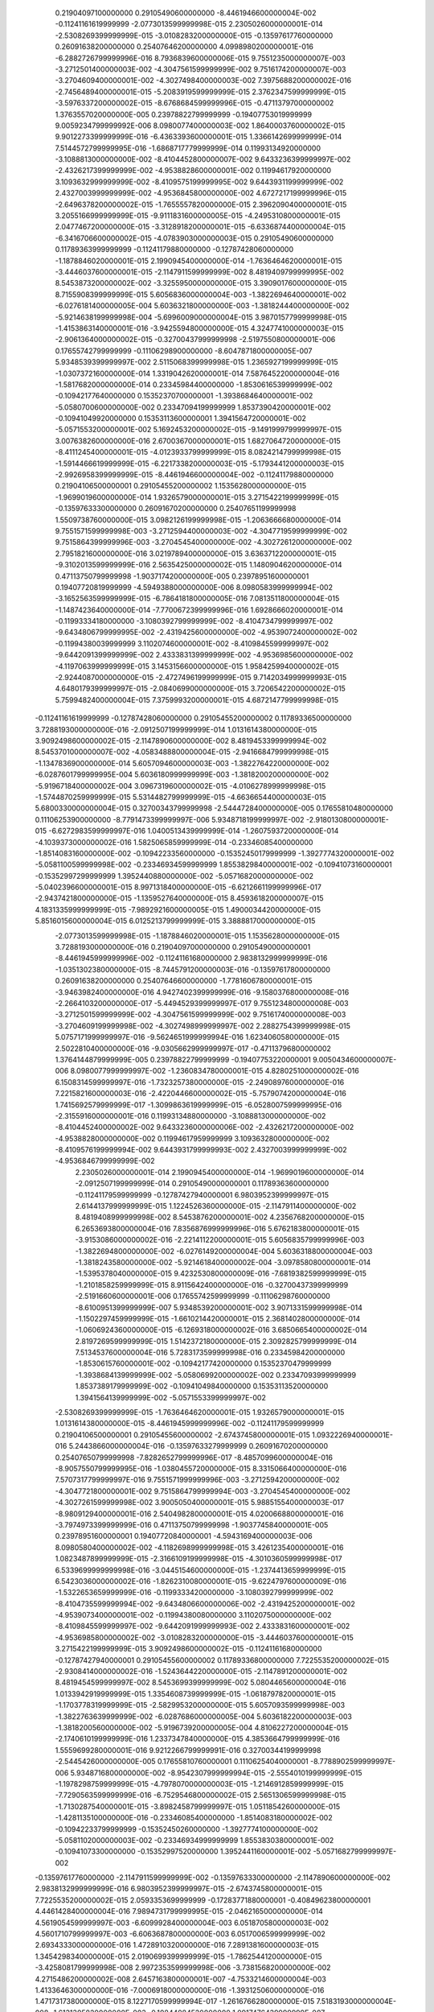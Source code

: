   0.21904097100000000       0.29105490600000000       -8.4461946600000004E-002 -0.11241161619999999       -2.0773013599999998E-015   2.2305026000000001E-014  -2.5308269399999999E-015  -3.0108283200000000E-015 -0.13597617760000000       0.26091638200000000       0.25407646200000000        4.0998980200000001E-016  -6.2882726799999996E-016   8.7936839600000006E-015   9.7551235000000007E-003  -3.2712501400000003E-002  -4.3047561599999999E-002   9.7516174200000007E-003  -3.2704609400000001E-002  -4.3027498400000003E-002   7.3975688200000002E-016  -2.7456489400000001E-015  -5.2083919599999999E-015   2.3762347599999999E-015  -3.5976337200000002E-015  -8.6768684599999996E-015 -0.47113797000000002        1.3763557020000000E-005  0.23978822799999999      -0.19407753019999999        9.0059234799999992E-006   8.0980077400000003E-002   1.8640003760000002E-015   9.9012273399999999E-016  -6.4363393600000001E-015   1.3366142699999999E-014   7.5144572799999995E-016  -1.6868717779999999E-014  0.11993134920000000       -3.1088813000000000E-002  -8.4104452800000007E-002   9.6433236399999997E-002  -2.4326217399999999E-002  -4.9538828600000001E-002  0.11994617920000000        3.1093632999999999E-002  -8.4109575199999995E-002   9.6443931199999999E-002   2.4327003999999999E-002  -4.9536845800000000E-002   4.6727217199999996E-015  -2.6496378200000002E-015  -1.7655557820000000E-015   2.3962090400000001E-015   3.2055166999999999E-015  -9.9111831600000005E-015  -4.2495310800000001E-015   2.0477467200000000E-015  -3.3128918200000001E-015  -6.6336874400000004E-015  -6.3416706600000002E-015  -4.0783903000000003E-015
  0.29105490600000000       0.11789363999999999      -0.11241179880000000      -0.12787428060000000       -1.1878846020000001E-015   2.1990945400000000E-014  -1.7636464620000001E-015  -3.4446037600000001E-015  -2.1147911599999999E-002   8.4819409799999995E-002   8.5453873200000002E-002  -3.3255950000000000E-015   3.3909017600000000E-015   8.7155908399999999E-015   5.6056836000000004E-003  -1.3822694640000001E-002  -6.0276181400000005E-004   5.6036321800000000E-003  -1.3818244400000000E-002  -5.9214638199999998E-004  -5.6996009000000004E-015   3.9870157799999998E-015  -1.4153863140000001E-016  -3.9425594800000000E-015   4.3247741000000003E-015  -2.9061364000000002E-015 -0.32700437999999998       -2.5197550800000001E-006  0.17655742799999999      -0.11106298900000000       -8.6047871800000005E-007   5.9348539399999997E-002   2.5115068399999998E-015   1.2365927199999999E-015  -1.0307372160000000E-014   1.3319042620000001E-014   7.5876452200000004E-016  -1.5817682000000000E-014  0.23345984400000000       -1.8530616539999999E-002 -0.10942177640000000       0.15352370700000001       -1.3938684640000001E-002  -5.0580700600000000E-002  0.23347094199999999        1.8537390420000001E-002 -0.10941049920000000       0.15353113600000001        1.3941564720000001E-002  -5.0571553200000001E-002   5.1692453200000002E-015  -9.1491999799999997E-015   3.0076382600000000E-016   2.6700367000000001E-015   1.6827064720000000E-015  -8.4111245400000001E-015  -4.0123933799999999E-015   8.0824214799999998E-015  -1.5914466619999999E-015  -6.2217338200000003E-015  -5.1793441200000003E-015  -2.9926958399999999E-015
  -8.4461946600000004E-002 -0.11241179880000000       0.21904106500000001       0.29105455200000002        1.1535628000000000E-015  -1.9699019600000000E-014   1.9326579000000001E-015   3.2715422199999999E-015 -0.13597633300000000       0.26091670200000000       0.25407651199999998        1.5509738760000000E-015   3.0982126199999998E-015  -1.2063666680000000E-014   9.7551571599999998E-003  -3.2712594400000003E-002  -4.3047719599999999E-002   9.7515864399999996E-003  -3.2704545400000000E-002  -4.3027261200000000E-002   2.7951821600000000E-016   3.0219789400000000E-015   3.6363712200000001E-015  -9.3102013599999999E-016   2.5635425000000002E-015   1.1480904620000000E-014  0.47113750799999998       -1.9037174200000000E-005  0.23978951600000001       0.19407720819999999       -4.5949388000000000E-006   8.0980583999999994E-002  -3.1652563599999999E-015  -6.7864181800000005E-016   7.0813511800000004E-015  -1.1487423640000000E-014  -7.7700672399999996E-016   1.6928666020000001E-014 -0.11993334180000000       -3.1080392799999999E-002  -8.4104734799999997E-002  -9.6434806799999995E-002  -2.4319425600000000E-002  -4.9539072400000002E-002 -0.11994380039999999        3.1102074600000001E-002  -8.4109845599999997E-002  -9.6442091399999999E-002   2.4333831399999999E-002  -4.9536985600000000E-002  -4.1197063999999999E-015   3.1453156600000000E-015   1.9584259940000002E-015  -2.9244087000000000E-015  -2.4727496199999999E-015   9.7142034999999993E-015   4.6480179399999997E-015  -2.0840699000000000E-015   3.7206542200000002E-015   5.7599482400000004E-015   7.3759993200000001E-015   4.6872147799999998E-015
 -0.11241161619999999      -0.12787428060000000       0.29105455200000002       0.11789336500000000        3.7288193000000000E-016  -2.0912507199999999E-014   1.0131614380000000E-015   3.9092498600000002E-015  -2.1147890600000000E-002   8.4819453399999994E-002   8.5453701000000007E-002  -4.0583488800000004E-015  -2.9416684799999998E-015  -1.1347836900000000E-014   5.6057094600000003E-003  -1.3822764220000000E-002  -6.0287601799999995E-004   5.6036180999999999E-003  -1.3818200200000000E-002  -5.9196718400000002E-004   3.0967319600000002E-015  -4.0106278999999998E-015  -1.5744870259999999E-015   5.5314482799999999E-015  -4.6636654400000003E-015   5.6800330000000004E-015  0.32700343799999998       -2.5444728400000000E-005  0.17655810480000000       0.11106253900000000       -8.7791473399999997E-006   5.9348718199999997E-002  -2.9180130800000001E-015  -6.6272983599999997E-016   1.0400513439999999E-014  -1.2607593720000000E-014  -4.1039373000000002E-016   1.5825065859999999E-014 -0.23346085400000000       -1.8514083160000000E-002 -0.10942233560000000      -0.15352450179999999       -1.3927774320000001E-002  -5.0581100599999998E-002 -0.23346934599999999        1.8553829840000001E-002 -0.10941073160000001      -0.15352997299999999        1.3952440880000000E-002  -5.0571682000000000E-002  -5.0402396600000001E-015   8.9971318400000000E-015  -6.6212661199999996E-017  -2.9437421800000000E-015  -1.1359527640000000E-015   8.4593618200000007E-015   4.1831335999999999E-015  -7.9892921600000005E-015   1.4900034420000000E-015   5.8516015600000004E-015   6.0125213799999999E-015   3.3888817000000000E-015
  -2.0773013599999998E-015  -1.1878846020000001E-015   1.1535628000000000E-015   3.7288193000000000E-016  0.21904097000000000       0.29105490000000001       -8.4461945999999996E-002 -0.11241161680000000        2.9838132999999999E-016  -1.0351302380000000E-015  -8.7445791200000003E-016 -0.13597617800000000       0.26091638200000000       0.25407646600000000       -1.7781606780000001E-015  -3.9463982400000000E-016   4.9427402399999999E-016  -9.1580376800000008E-016  -2.2664103200000000E-017  -5.4494529399999997E-017   9.7551234800000008E-003  -3.2712501599999999E-002  -4.3047561599999999E-002   9.7516174000000008E-003  -3.2704609199999998E-002  -4.3027498999999997E-002   2.2882754399999998E-015   5.0757171999999997E-016  -9.5624651999999994E-016   1.6234060580000000E-015   2.5022810400000000E-016  -9.0305662999999997E-017 -0.47113796800000002        1.3764144879999999E-005  0.23978822799999999      -0.19407753220000001        9.0050434600000007E-006   8.0980077999999997E-002  -1.2360834780000001E-015   4.8280251000000002E-016   6.1508314599999997E-016  -1.7323257380000000E-015  -2.2490897600000000E-016   7.2215821600000003E-016  -2.4220446600000002E-015  -5.7579074200000004E-016   1.7415692579999999E-017  -1.3099863619999999E-015  -6.0528007599999995E-016  -2.3155916000000001E-016  0.11993134880000000       -3.1088813000000000E-002  -8.4104452400000002E-002   9.6433236000000006E-002  -2.4326217200000000E-002  -4.9538828000000000E-002  0.11994617959999999        3.1093632800000000E-002  -8.4109576199999994E-002   9.6443931799999993E-002   2.4327003999999999E-002  -4.9536846799999999E-002
   2.2305026000000001E-014   2.1990945400000000E-014  -1.9699019600000000E-014  -2.0912507199999999E-014  0.29105490000000001       0.11789363600000000      -0.11241179599999999      -0.12787427940000001        6.9803952399999997E-015   2.6144137999999999E-015   1.1224526360000000E-015  -2.1147911400000000E-002   8.4819408999999998E-002   8.5453876200000001E-002   4.2356768200000000E-015   6.2653693800000004E-016   7.8356876999999996E-016   5.6762183800000001E-015  -3.9153086000000002E-016  -2.2214112200000001E-015   5.6056835799999996E-003  -1.3822694800000000E-002  -6.0276149200000004E-004   5.6036318800000004E-003  -1.3818243580000000E-002  -5.9214618400000002E-004  -3.0978580800000001E-014  -1.5395378040000000E-015   9.4232530800000009E-016  -7.6819382599999999E-015  -1.2101858259999999E-015   8.9115642400000000E-016 -0.32700437399999999       -2.5191660600000001E-006  0.17655742599999999      -0.11106298760000000       -8.6100951399999999E-007   5.9348539200000001E-002   3.9071331599999998E-014  -1.1502297459999999E-015  -1.6610214420000001E-015   2.3681402800000000E-014  -1.0606924360000000E-015  -6.1269318000000002E-016   3.6850665400000002E-014   2.8197269599999999E-015   1.5142372180000000E-015   2.3092825799999999E-014   7.5134537600000004E-016   5.7283173599999998E-016  0.23345984200000000       -1.8530615760000001E-002 -0.10942177420000000       0.15352370479999999       -1.3938684139999999E-002  -5.0580699200000002E-002  0.23347093999999999        1.8537389179999999E-002 -0.10941049840000000       0.15353113520000000        1.3941564139999999E-002  -5.0571553399999997E-002
  -2.5308269399999999E-015  -1.7636464620000001E-015   1.9326579000000001E-015   1.0131614380000000E-015  -8.4461945999999996E-002 -0.11241179599999999       0.21904106500000001       0.29105455600000002       -2.6743745800000001E-015   1.0932226940000001E-016   5.2443866000000004E-016 -0.13597633279999999       0.26091670200000000       0.25407650799999998       -7.8282652799999996E-017  -8.4857099600000004E-016  -8.9057550799999995E-016  -1.0380455720000000E-015   8.3315066400000000E-016   7.5707317799999997E-016   9.7551571999999996E-003  -3.2712594200000000E-002  -4.3047721800000001E-002   9.7515864799999994E-003  -3.2704545400000000E-002  -4.3027261599999998E-002   3.9005050400000001E-015   5.9885155400000003E-017  -8.9809129400000001E-016   2.5404982800000001E-015   4.0200668800000001E-016  -3.7974973399999999E-016  0.47113750799999998       -1.9037745840000001E-005  0.23978951600000001       0.19407720840000001       -4.5943169400000003E-006   8.0980580400000002E-002  -4.1182698999999998E-015   3.4261235400000001E-016   1.0823487899999999E-015  -2.3166109199999998E-015  -4.3010360599999998E-017   6.5339699999999998E-016  -3.0445154600000000E-015  -1.2374413659999999E-015   6.5423036000000002E-016  -1.8262310080000001E-015  -9.6224797600000009E-016  -1.5322653659999999E-016 -0.11993334200000000       -3.1080392799999999E-002  -8.4104735599999994E-002  -9.6434806600000006E-002  -2.4319425200000001E-002  -4.9539073400000001E-002 -0.11994380080000000        3.1102075000000000E-002  -8.4109845599999997E-002  -9.6442091999999993E-002   2.4333831600000001E-002  -4.9536985800000002E-002
  -3.0108283200000000E-015  -3.4446037600000001E-015   3.2715422199999999E-015   3.9092498600000002E-015 -0.11241161680000000      -0.12787427940000001       0.29105455600000002       0.11789336800000000        7.7225535200000002E-015  -2.9308414000000002E-016  -1.5243644220000000E-015  -2.1147891200000001E-002   8.4819454599999997E-002   8.5453699399999999E-002   5.0804465600000004E-016   1.0133942919999999E-015   1.3354608739999999E-015  -1.0618797820000001E-015  -1.1703778319999999E-015  -2.5829953200000000E-015   5.6057093599999998E-003  -1.3822763639999999E-002  -6.0287686000000005E-004   5.6036182200000003E-003  -1.3818200560000000E-002  -5.9196739200000005E-004   4.8106227200000004E-015  -2.1740610199999999E-016   1.2337347840000000E-015   4.3853664799999999E-016   1.5559699280000001E-016   9.9212266799999991E-016  0.32700344199999998       -2.5445426000000000E-005  0.17655810760000001       0.11106254040000001       -8.7788902599999997E-006   5.9348716800000000E-002  -8.9542307999999994E-015  -2.5554010199999999E-015  -1.1978298759999999E-015  -4.7978070000000003E-015  -1.2146912859999999E-015  -7.7290563599999999E-016  -6.7529546800000002E-015   2.5651306599999998E-015  -1.7130287540000001E-015  -3.8982458799999997E-015   1.0511854260000000E-015  -1.4281135100000000E-016 -0.23346085400000000       -1.8514083180000002E-002 -0.10942233799999999      -0.15352450260000000       -1.3927774100000000E-002  -5.0581102000000003E-002 -0.23346934999999999        1.8553830380000001E-002 -0.10941073300000000      -0.15352997520000000        1.3952441160000001E-002  -5.0571682799999997E-002
 -0.13597617760000000       -2.1147911599999999E-002 -0.13597633300000000       -2.1147890600000000E-002   2.9838132999999999E-016   6.9803952399999997E-015  -2.6743745800000001E-015   7.7225535200000002E-015   2.0593353699999999      -0.17283771880000001      -0.40849623800000001        4.4461428400000004E-016   7.9894731799999995E-015  -2.0462165000000000E-014   4.5619054599999997E-003  -6.6099928400000004E-003   6.0518705800000003E-002   4.5601710799999997E-003  -6.6063687800000000E-003   6.0517006599999999E-002   2.6934333000000000E-016   1.4728910320000000E-016   7.2891381600000003E-015   1.3454298340000000E-015   2.0190699399999999E-015  -1.7862544120000000E-015  -3.4258081799999998E-008   2.9972353599999998E-006  -3.7381568200000000E-002   4.2715486200000002E-008   2.6457163800000001E-007  -4.7533214600000004E-003   1.4133646300000000E-016  -7.0006918000000000E-016  -1.3931250600000000E-016   1.4717317380000000E-015   8.1227170599999994E-017  -1.2616766280000000E-015   7.5183193000000004E-008  -1.6131305820000000E-003 -0.10844084520000000        1.0917476439999999E-007   2.7097363399999999E-003  -1.9894422860000000E-002   1.9280387859999999E-007   1.6345921820000000E-003 -0.10844634120000000       -6.0535397600000000E-008  -2.7051659799999998E-003  -1.9904220239999999E-002  -1.4017176780000000E-015  -1.3258177760000000E-015  -1.2839881640000000E-015   1.3369964200000001E-015  -5.8317259200000001E-017   2.5758679200000002E-015   7.7869852600000000E-016   1.1143699359999999E-015  -5.5278448200000000E-016  -1.6899034000000001E-015  -5.1622117800000004E-015   1.0468880440000000E-015
  0.26091638200000000        8.4819409799999995E-002  0.26091670200000000        8.4819453399999994E-002  -1.0351302380000000E-015   2.6144137999999999E-015   1.0932226940000001E-016  -2.9308414000000002E-016 -0.17283771880000001       0.33428874400000003       0.57080800399999998        2.1376244199999998E-015   2.3682987800000001E-015  -3.0100410400000001E-015  -5.8390986799999999E-003   4.6549363999999997E-004 -0.13518351020000000       -5.8371600399999999E-003   4.6082034999999998E-004 -0.13517581300000001       -1.4881430940000001E-015  -1.1857053480000000E-016   4.2270819600000002E-016   4.1741148000000002E-015   5.9883918599999995E-016  -4.5340333000000000E-017   1.5559770899999999E-007  -1.8588835979999999E-006   3.2524187000000003E-002  -1.1561850420000000E-007  -7.0140479200000003E-006   3.7081467200000003E-002  -8.6824904000000003E-016  -1.4415403380000000E-016   5.6964434400000001E-016   2.6594062999999998E-015  -3.1173929600000001E-016  -7.5363626399999997E-017  -3.8282750000000002E-006 -0.10018810020000000       0.23910013399999999       -1.7725997820000000E-006  -4.8141094000000002E-002   7.2332103199999997E-002   3.2400548200000001E-006  0.10013921600000000       0.23913151599999999        1.6025474740000000E-006   4.8127654800000003E-002   7.2357871800000001E-002   8.6592934599999999E-016  -1.5314434359999999E-016   2.3301769600000001E-017  -1.7961001640000000E-016  -4.0992080799999998E-016   3.1547237999999998E-017   5.7001554200000000E-016   3.8548867200000001E-016   1.1949801660000001E-017  -1.0169960260000000E-015  -2.3903034199999999E-016  -2.6566061399999998E-016
  0.25407646200000000        8.5453873200000002E-002  0.25407651199999998        8.5453701000000007E-002  -8.7445791200000003E-016   1.1224526360000000E-015   5.2443866000000004E-016  -1.5243644220000000E-015 -0.40849623800000001       0.57080800399999998       0.36889415500000000        7.0134588600000004E-015  -3.1741332599999998E-016   2.1825812200000000E-016   9.3143526800000001E-002 -0.15105693940000001      -0.13778208280000001        9.3140093600000001E-002 -0.15105382379999999      -0.13775097400000000       -1.1750792719999999E-015  -1.1465698480000000E-016   1.4408415700000001E-015  -1.2077394520000000E-014  -1.7572786200000001E-015  -1.7176279760000000E-015  -1.6470348380000001E-007  -2.1717589000000000E-005  0.12215251420000001       -9.7945402400000004E-008  -5.7365527600000000E-006  -6.2102439199999998E-002  -1.0514003800000000E-015   1.9366767699999999E-016   4.0351385200000001E-016   2.1819748600000001E-015  -3.3996997600000000E-016   3.0620243999999998E-016   1.2916527699999999E-005  0.36956365000000002       0.21726478799999999        4.8910132200000004E-006  0.13650307640000001        2.2436108600000001E-002  -1.3200022980000001E-005 -0.36960634799999997       0.21722346400000000       -4.7816898600000004E-006 -0.13649640639999999        2.2442249200000000E-002   1.1992594020000000E-016   7.6937706000000003E-016  -2.1152361199999999E-016  -9.5758243399999991E-016  -1.3288965220000000E-015   3.5569266200000000E-017  -4.1175301000000001E-017   2.2882654400000002E-016  -1.1480183040000001E-016  -1.0845789240000000E-015  -2.5586959200000002E-016  -1.0279132060000000E-016
   4.0998980200000001E-016  -3.3255950000000000E-015   1.5509738760000000E-015  -4.0583488800000004E-015 -0.13597617800000000       -2.1147911400000000E-002 -0.13597633279999999       -2.1147891200000001E-002   4.4461428400000004E-016   2.1376244199999998E-015   7.0134588600000004E-015   2.0593353699999999      -0.17283771880000001      -0.40849624000000001        2.1286581200000001E-017   1.9687391720000001E-015  -1.8373307719999999E-015  -1.6312244319999999E-016  -2.2940740400000002E-016  -3.3247644600000000E-015   4.5619053800000000E-003  -6.6099927399999999E-003   6.0518706600000000E-002   4.5601710399999999E-003  -6.6063687200000002E-003   6.0517007200000000E-002  -1.4386855979999999E-016  -2.6953438399999999E-016   1.0601125799999999E-015   1.4319300360000001E-015   4.0808019800000000E-015   4.1519423999999999E-017  -3.3435051999999998E-008   2.9970900199999999E-006  -3.7381568400000002E-002   4.3265511399999998E-008   2.6452665800000000E-007  -4.7533202799999999E-003  -2.1671105000000001E-015   4.6187072400000002E-015   8.9993723600000005E-015   4.2777805200000002E-016  -5.1942296600000001E-015  -1.2733822419999999E-014   6.5205652400000000E-016   2.9229330599999998E-016   5.7403111600000002E-015  -3.0278479400000002E-016  -2.4131899000000001E-015  -1.5973655440000001E-015   7.4979835799999998E-008  -1.6131304020000001E-003 -0.10844084520000000        1.0892852280000000E-007   2.7097362800000001E-003  -1.9894422360000000E-002   1.9251817180000000E-007   1.6345920520000000E-003 -0.10844634100000000       -6.0671031999999998E-008  -2.7051660000000002E-003  -1.9904219920000001E-002
  -6.2882726799999996E-016   3.3909017600000000E-015   3.0982126199999998E-015  -2.9416684799999998E-015  0.26091638200000000        8.4819408999999998E-002  0.26091670200000000        8.4819454599999997E-002   7.9894731799999995E-015   2.3682987800000001E-015  -3.1741332599999998E-016 -0.17283771880000001       0.33428874400000003       0.57080800600000003        1.2391278000000001E-015   6.8239191399999996E-016   4.5150928000000005E-016   2.4014136399999998E-015  -1.8465744599999999E-016  -2.5283600599999999E-015  -5.8390984400000000E-003   4.6549325200000001E-004 -0.13518351300000001       -5.8371600999999997E-003   4.6082065200000002E-004 -0.13517581319999999        2.1673658599999999E-015   3.0160689199999999E-016   7.1850792200000003E-016   8.0363139800000007E-015  -2.0606167600000000E-016   1.8604575159999998E-015   1.5440615060000000E-007  -1.8580697859999999E-006   3.2524187000000003E-002  -1.1683956520000001E-007  -7.0134800799999996E-006   3.7081464799999998E-002  -2.3351120199999998E-015  -4.2829294999999997E-015  -2.4035212200000000E-016  -3.3370534999999998E-015  -2.7657111999999999E-015   1.2085319840000001E-015  -2.2762886000000000E-015   4.4881159400000000E-015   4.2766116799999998E-017  -1.8637827359999999E-015   1.3030642160000001E-015  -1.3671603280000000E-015  -3.8286250599999999E-006 -0.10018810060000000       0.23910013399999999       -1.7727817280000000E-006  -4.8141093400000001E-002   7.2332101999999995E-002   3.2401471600000001E-006  0.10013921600000000       0.23913151399999999        1.6027595519999999E-006   4.8127655200000001E-002   7.2357870800000001E-002
   8.7936839600000006E-015   8.7155908399999999E-015  -1.2063666680000000E-014  -1.1347836900000000E-014  0.25407646600000000        8.5453876200000001E-002  0.25407650799999998        8.5453699399999999E-002  -2.0462165000000000E-014  -3.0100410400000001E-015   2.1825812200000000E-016 -0.40849624000000001       0.57080800600000003       0.36889415700000000       -2.5815022799999998E-015   1.4296158060000000E-015   2.2465622999999999E-015  -1.2409673280000000E-014   3.4192042800000000E-015   7.8271892999999994E-015   9.3143527800000001E-002 -0.15105694140000001      -0.13778208580000001        9.3140094199999995E-002 -0.15105382500000000      -0.13775097840000000       -1.5732402539999999E-014  -1.5407478320000001E-015  -3.1596390800000000E-015  -4.4355334999999999E-015  -4.4735775199999999E-016  -1.7726604459999999E-015  -1.7227670819999999E-007  -2.1716307400000000E-005  0.12215251460000000       -1.0127538660000001E-007  -5.7359258400000001E-006  -6.2102440799999999E-002   1.6464855780000000E-014   6.5746138399999999E-015   4.0914649400000002E-016   1.0810599919999999E-014   4.3600138599999997E-015   4.4098955799999998E-016   1.6429425639999998E-014  -7.3862002200000000E-015   2.4849185200000000E-015   1.0704279960000000E-014  -2.9661427200000000E-015   7.3384134200000000E-016   1.2920290840000000E-005  0.36956364800000002       0.21726479000000001        4.8942019799999996E-006  0.13650307400000000        2.2436108800000000E-002  -1.3196640399999999E-005 -0.36960634599999997       0.21722346400000000       -4.7798204400000000E-006 -0.13649640680000000        2.2442248400000000E-002
   9.7551235000000007E-003   5.6056836000000004E-003   9.7551571599999998E-003   5.6057094600000003E-003  -1.7781606780000001E-015   4.2356768200000000E-015  -7.8282652799999996E-017   5.0804465600000004E-016   4.5619054599999997E-003  -5.8390986799999999E-003   9.3143526800000001E-002   2.1286581200000001E-017   1.2391278000000001E-015  -2.5815022799999998E-015   2.0844778900000001      -0.31482034800000003      -0.73417799800000005        2.5861788399999999E-003   2.6769934000000000E-003  0.20635104800000001       -6.9103891800000004E-016   1.7314228699999999E-015  -2.9063062600000000E-015   3.3435772600000001E-016   2.3058718799999999E-016  -5.5951663800000004E-016  -5.6766239600000005E-007  -1.5135901179999999E-002   3.5768376599999999E-002   1.5136630960000000E-006   4.2343917799999999E-002  -3.8721174999999997E-002  -1.2174132659999999E-015  -3.9372777800000001E-016   1.6047799559999999E-015   2.1411870400000001E-015  -4.9118631000000003E-015  -4.0601951200000001E-015  -2.8507940599999999E-006  -7.9157505399999994E-002   5.0180038599999997E-002   7.6914942600000001E-007   2.1120099400000002E-002  -6.5972732599999997E-003  -3.7068377399999999E-006 -0.10412325700000000        1.7203663040000001E-002   2.0185450799999999E-006   5.7288668000000001E-002  -4.1751992000000002E-003   1.7304751879999999E-015  -1.5903039140000000E-015  -3.4889687199999998E-015  -1.9060908100000000E-015   1.9560112760000001E-015   7.6534285200000005E-015   4.0198787600000001E-016  -2.4877019399999998E-015   4.1205772200000001E-015  -3.9709943600000001E-016   3.7249985199999999E-015  -7.8165648400000001E-015
  -3.2712501400000003E-002  -1.3822694640000001E-002  -3.2712594400000003E-002  -1.3822764220000000E-002  -3.9463982400000000E-016   6.2653693800000004E-016  -8.4857099600000004E-016   1.0133942919999999E-015  -6.6099928400000004E-003   4.6549363999999997E-004 -0.15105693940000001        1.9687391720000001E-015   6.8239191399999996E-016   1.4296158060000000E-015 -0.31482034800000003       0.48309376500000001        1.3490425859999999        2.6773786199999999E-003  -2.5752678599999999E-002 -0.42212611600000000        1.6491790160000000E-015   1.4775049199999999E-015  -4.7992272800000002E-015   1.6244726660000000E-015   8.2748872799999995E-016   2.4519605000000000E-015   9.0454721000000003E-007   2.3035647999999999E-002  -9.7607904999999995E-002  -2.9617285400000001E-006  -8.4140610599999999E-002   4.5142585999999998E-002   5.5822149999999995E-016   4.3459985400000001E-016   1.4948729820000001E-017  -2.4817970799999999E-016   6.2620848599999997E-016  -1.4434024860000000E-015   3.4506235199999998E-006   9.4358820600000004E-002  -9.0375116599999999E-002   5.3356172000000000E-008   1.5179871460000000E-003  -2.2516331200000000E-002   9.7890947799999993E-006  0.27546572000000003       -1.4634998740000000E-002  -2.0288485399999999E-006  -5.8118197400000002E-002   8.9223445799999999E-003  -5.7821978799999996E-016  -1.0713416340000000E-015  -3.3640484000000002E-016   8.1041786800000004E-017   3.2585371200000000E-015  -4.9766307400000000E-016   6.7982220200000004E-018  -3.5271387200000000E-016  -1.2655385460000000E-015  -1.6358958420000000E-016   1.4085302440000001E-015   1.6853991040000000E-016
  -4.3047561599999999E-002  -6.0276181400000005E-004  -4.3047719599999999E-002  -6.0287601799999995E-004   4.9427402399999999E-016   7.8356876999999996E-016  -8.9057550799999995E-016   1.3354608739999999E-015   6.0518705800000003E-002 -0.13518351020000000      -0.13778208280000001       -1.8373307719999999E-015   4.5150928000000005E-016   2.2465622999999999E-015 -0.73417799800000005        1.3490425859999999        1.0997642900000000       0.20635009800000001      -0.42212617000000002       -1.0018448160000000        7.7280841799999998E-016   1.9194018440000001E-015  -7.4165080600000006E-015   1.7185086660000000E-015   1.3369087040000000E-015   5.7700096600000001E-015   2.9564526999999999E-006   8.6204845399999994E-002   3.5524883600000001E-002  -4.4077138400000004E-006 -0.12607121960000001        1.6170001920000000E-002   1.3432356640000000E-015   9.4489573000000001E-016   2.5538420199999999E-016  -3.7302562000000002E-016   1.3909133680000001E-015  -3.9736932399999999E-016   1.9599369300000001E-005  0.54798045399999995      -0.22293940400000001        3.6104428000000000E-006  0.10105232480000000       -9.0719007599999998E-002   4.0132968399999997E-006  0.10773983560000000      -0.15175476960000001       -7.9265794399999996E-006 -0.22811017400000000       -7.6946325999999995E-002   9.0797651800000001E-016  -3.9600956399999998E-015  -1.0235714360000000E-015   9.1931653600000007E-016   3.4458959400000002E-015  -9.6614210799999993E-016   2.1698698799999999E-015   1.8140195080000001E-015  -3.0183546400000002E-015   1.1808059680000000E-015   3.0342342200000000E-015   1.5810942380000000E-015
   9.7516174200000007E-003   5.6036321800000000E-003   9.7515864399999996E-003   5.6036180999999999E-003  -9.1580376800000008E-016   5.6762183800000001E-015  -1.0380455720000000E-015  -1.0618797820000001E-015   4.5601710799999997E-003  -5.8371600399999999E-003   9.3140093600000001E-002  -1.6312244319999999E-016   2.4014136399999998E-015  -1.2409673280000000E-014   2.5861788399999999E-003   2.6773786199999999E-003  0.20635009800000001        2.0844781900000000      -0.31482374000000002      -0.73417390400000004        5.0000477999999997E-016  -1.9396521120000001E-015   9.2983964599999992E-016   1.8041955560000000E-016  -7.2543246999999999E-015   1.2486936560000000E-014   4.8496300999999998E-007   1.5128469820000000E-002   3.5763334399999999E-002  -1.4700573020000000E-006  -4.2336196399999998E-002  -3.8726628800000003E-002  -2.0567911199999998E-015   6.6609472600000000E-016   1.9267409100000001E-015   6.4646308800000001E-015   2.6142589199999998E-015   2.5216002000000002E-015   3.6509657400000001E-006  0.10411940100000000        1.7224883959999999E-002  -2.0267873200000000E-006  -5.7287689199999998E-002  -4.1895327399999998E-003   2.7507376199999999E-006   7.9147727000000001E-002   5.0195609600000003E-002  -7.1437447799999995E-007  -2.1120277400000002E-002  -6.5997808800000004E-003   8.4206563399999997E-016   2.8102292400000000E-015   1.5501027960000001E-015  -2.1278462999999999E-015  -1.4318350180000001E-015  -1.7898327600000000E-015   7.6157996800000001E-016   1.1212018700000000E-015  -1.5466458460000001E-015  -1.5614620420000000E-015   1.1012201360000001E-015   7.0442908399999998E-015
  -3.2704609400000001E-002  -1.3818244400000000E-002  -3.2704545400000000E-002  -1.3818200200000000E-002  -2.2664103200000000E-017  -3.9153086000000002E-016   8.3315066400000000E-016  -1.1703778319999999E-015  -6.6063687800000000E-003   4.6082034999999998E-004 -0.15105382379999999       -2.2940740400000002E-016  -1.8465744599999999E-016   3.4192042800000000E-015   2.6769934000000000E-003  -2.5752678599999999E-002 -0.42212617000000002      -0.31482374000000002       0.48309822099999999        1.3490424580000000       -2.0563298799999999E-016   8.9644754000000000E-017  -9.6856093199999997E-016  -5.5988165599999996E-017   1.1412807079999999E-015  -3.4301947400000002E-015  -6.8864183199999998E-007  -2.3009668399999999E-002  -9.7596698400000001E-002   2.9430783600000001E-006   8.4136694799999995E-002   4.5154336599999997E-002  -1.1596391620000000E-016  -2.8014417800000000E-016   7.2446397600000004E-016   6.2832620800000002E-017   7.8707810200000005E-016  -5.6308244600000004E-016  -9.6851989000000007E-006 -0.27546403000000003       -1.4684538820000001E-002   2.0701793400000001E-006   5.8114159200000001E-002   8.9427867599999999E-003  -3.2433596399999999E-006  -9.4342614199999994E-002  -9.0400559199999994E-002  -7.1234134599999994E-008  -1.5123607559999999E-003  -2.2522138800000001E-002  -9.8790938600000000E-017   4.9972474200000004E-016   3.4587446799999998E-016   9.4239315600000006E-016  -1.8030027620000000E-015  -1.1391022019999999E-015   1.7591476520000000E-017   7.3740152599999995E-016   7.2110535199999999E-016  -3.9646313200000001E-017  -1.0264557819999999E-015  -1.6560769039999999E-015
  -4.3027498400000003E-002  -5.9214638199999998E-004  -4.3027261200000000E-002  -5.9196718400000002E-004  -5.4494529399999997E-017  -2.2214112200000001E-015   7.5707317799999997E-016  -2.5829953200000000E-015   6.0517006599999999E-002 -0.13517581300000001      -0.13775097400000000       -3.3247644600000000E-015  -2.5283600599999999E-015   7.8271892999999994E-015  0.20635104800000001      -0.42212611600000000       -1.0018448160000000      -0.73417390400000004        1.3490424580000000        1.0997590900000001        5.9869831800000003E-015   4.6643995599999997E-016   1.0448709820000000E-015   5.8070297000000001E-015   7.9318196800000000E-016  -7.4236508800000005E-015  -2.9132435199999998E-006  -8.6220334999999995E-002   3.5544002599999999E-002   4.5188528999999999E-006  0.12605887860000001        1.6184475899999998E-002  -9.2342982600000005E-016  -5.9195764600000001E-016  -5.5574857599999999E-016  -1.2105291960000000E-015   5.1201484199999997E-016  -1.6725579000000001E-015  -3.6093807200000001E-006 -0.10768616360000000      -0.15178554599999999        8.1727485999999998E-006  0.22813734199999999       -7.6903766200000001E-002  -1.9147337380000000E-005 -0.54794628599999995      -0.22302865599999999       -3.5599460200000001E-006 -0.10102858160000000       -9.0728737000000004E-002  -1.4897991580000000E-015   3.8392889800000003E-015   1.2561741900000001E-015   6.1267396400000001E-016  -2.4444824200000002E-015  -1.1743173380000000E-015  -1.2739289079999999E-015  -1.3058484280000000E-015   3.0165257000000001E-015  -3.9207470000000002E-016  -3.0080089399999999E-015  -2.3256304599999998E-015
   7.3975688200000002E-016  -5.6996009000000004E-015   2.7951821600000000E-016   3.0967319600000002E-015   9.7551234800000008E-003   5.6056835799999996E-003   9.7551571999999996E-003   5.6057093599999998E-003   2.6934333000000000E-016  -1.4881430940000001E-015  -1.1750792719999999E-015   4.5619053800000000E-003  -5.8390984400000000E-003   9.3143527800000001E-002  -6.9103891800000004E-016   1.6491790160000000E-015   7.7280841799999998E-016   5.0000477999999997E-016  -2.0563298799999999E-016   5.9869831800000003E-015   2.0844778900000001      -0.31482035000000003      -0.73417800000000000        2.5861789000000000E-003   2.6769933600000002E-003  0.20635104800000001        4.2041568000000002E-016  -8.1064812600000005E-015  -6.0458652800000002E-016  -9.1091044400000004E-015   3.9704734800000002E-015   4.6927833199999999E-015  -5.6758308200000001E-007  -1.5135900819999999E-002   3.5768376400000003E-002   1.5137902920000000E-006   4.2343918199999997E-002  -3.8721175599999998E-002   4.2235792600000002E-016   1.4018744359999999E-015  -1.1400424060000000E-015   3.1014514400000001E-015   4.2300461200000001E-015   1.2336469900000000E-015   4.8631275400000002E-015   1.5213644240000000E-015   1.3955911100000001E-015  -1.2284287279999999E-015   7.2922248999999999E-016   1.2992019599999999E-015  -2.8508807400000001E-006  -7.9157505800000000E-002   5.0180038800000000E-002   7.6831976200000002E-007   2.1120099800000000E-002  -6.5972743599999996E-003  -3.7063585200000001E-006 -0.10412325660000001        1.7203663139999999E-002   2.0190746599999998E-006   5.7288668199999997E-002  -4.1751990999999997E-003
  -2.7456489400000001E-015   3.9870157799999998E-015   3.0219789400000000E-015  -4.0106278999999998E-015  -3.2712501599999999E-002  -1.3822694800000000E-002  -3.2712594200000000E-002  -1.3822763639999999E-002   1.4728910320000000E-016  -1.1857053480000000E-016  -1.1465698480000000E-016  -6.6099927399999999E-003   4.6549325200000001E-004 -0.15105694140000001        1.7314228699999999E-015   1.4775049199999999E-015   1.9194018440000001E-015  -1.9396521120000001E-015   8.9644754000000000E-017   4.6643995599999997E-016 -0.31482035000000003       0.48309376599999998        1.3490425880000001        2.6773785399999998E-003  -2.5752678599999999E-002 -0.42212611600000000        2.1005673799999998E-015  -9.4878734399999995E-017   4.2554998199999998E-016   1.1337162440000000E-014  -4.5926441800000004E-016   5.9731311400000005E-016   9.0463669600000001E-007   2.3035646999999999E-002  -9.7607903999999995E-002  -2.9620437400000000E-006  -8.4140612000000004E-002   4.5142587400000003E-002  -5.5899827399999997E-015   3.5211814999999998E-016  -1.1756512780000000E-015  -7.4434515199999996E-015  -4.6664301800000003E-016   1.3173767940000000E-015  -7.4459399799999997E-015   2.6264089800000001E-016  -1.9773611960000001E-016  -5.2720053200000003E-015  -4.8411600600000001E-016  -2.0156653799999999E-015   3.4498236400000002E-006   9.4358821600000004E-002  -9.0375117399999996E-002   5.4419917600000000E-008   1.5179865119999999E-003  -2.2516329200000001E-002   9.7872118400000007E-006  0.27546571800000003       -1.4634999040000001E-002  -2.0303563799999998E-006  -5.8118197199999999E-002   8.9223444000000006E-003
  -5.2083919599999999E-015  -1.4153863140000001E-016   3.6363712200000001E-015  -1.5744870259999999E-015  -4.3047561599999999E-002  -6.0276149200000004E-004  -4.3047721800000001E-002  -6.0287686000000005E-004   7.2891381600000003E-015   4.2270819600000002E-016   1.4408415700000001E-015   6.0518706600000000E-002 -0.13518351300000001      -0.13778208580000001       -2.9063062600000000E-015  -4.7992272800000002E-015  -7.4165080600000006E-015   9.2983964599999992E-016  -9.6856093199999997E-016   1.0448709820000000E-015 -0.73417800000000000        1.3490425880000001        1.0997642900000000       0.20635009600000001      -0.42212616600000002       -1.0018448099999999        6.0442933399999996E-015   3.0580789000000000E-015  -2.6709447999999999E-015   1.0426434659999999E-014   1.9967341779999998E-015  -1.4034426440000000E-015   2.9546455400000001E-006   8.6204844599999997E-002   3.5524884000000000E-002  -4.4088724599999999E-006 -0.12607122079999999        1.6170002320000001E-002  -2.9545943200000002E-015   1.5665479960000001E-016   5.0917715200000000E-015  -5.5455786799999999E-015  -9.4254918399999993E-016   3.3322320200000001E-015  -6.3709437000000003E-015  -1.9584983060000000E-015   9.8553112399999994E-016  -3.6797650600000003E-015  -7.7100729999999997E-016  -1.3402488260000000E-015   1.9601170700000000E-005  0.54798046199999995      -0.22293940400000001        3.6143827599999998E-006  0.10105232600000000       -9.0719003600000001E-002   4.0129523999999997E-006  0.10773982760000000      -0.15175477060000001       -7.9275070799999993E-006 -0.22811017800000000       -7.6946327400000000E-002
   2.3762347599999999E-015  -3.9425594800000000E-015  -9.3102013599999999E-016   5.5314482799999999E-015   9.7516174000000008E-003   5.6036318800000004E-003   9.7515864799999994E-003   5.6036182200000003E-003   1.3454298340000000E-015   4.1741148000000002E-015  -1.2077394520000000E-014   4.5601710399999999E-003  -5.8371600999999997E-003   9.3140094199999995E-002   3.3435772600000001E-016   1.6244726660000000E-015   1.7185086660000000E-015   1.8041955560000000E-016  -5.5988165599999996E-017   5.8070297000000001E-015   2.5861789000000000E-003   2.6773785399999998E-003  0.20635009600000001        2.0844781900000000      -0.31482374000000002      -0.73417390199999999        1.3951889919999999E-015  -3.2466810000000001E-016  -1.5433976539999999E-015  -8.7624745199999998E-015  -3.3276488000000002E-016   5.7155006999999998E-015   4.8492184599999995E-007   1.5128469840000000E-002   3.5763334399999999E-002  -1.4704042460000001E-006  -4.2336196399999998E-002  -3.8726628999999999E-002  -2.0714385599999999E-015   3.3565368800000001E-015   2.4139299600000002E-015   3.5527929200000002E-015  -7.6524245599999996E-016   2.3996667600000000E-015   2.8143865400000002E-015   2.1946982599999999E-015  -6.9627331400000005E-016  -1.4033732140000001E-015   5.2437775599999998E-016   2.1527558799999999E-015   3.6507081199999999E-006  0.10411940159999999        1.7224884060000001E-002  -2.0270100000000001E-006  -5.7287688400000002E-002  -4.1895327599999997E-003   2.7507798999999999E-006   7.9147726599999996E-002   5.0195609600000003E-002  -7.1385035999999999E-007  -2.1120276000000000E-002  -6.5997812199999999E-003
  -3.5976337200000002E-015   4.3247741000000003E-015   2.5635425000000002E-015  -4.6636654400000003E-015  -3.2704609199999998E-002  -1.3818243580000000E-002  -3.2704545400000000E-002  -1.3818200560000000E-002   2.0190699399999999E-015   5.9883918599999995E-016  -1.7572786200000001E-015  -6.6063687200000002E-003   4.6082065200000002E-004 -0.15105382500000000        2.3058718799999999E-016   8.2748872799999995E-016   1.3369087040000000E-015  -7.2543246999999999E-015   1.1412807079999999E-015   7.9318196800000000E-016   2.6769933600000002E-003  -2.5752678599999999E-002 -0.42212616600000002      -0.31482374000000002       0.48309822000000002        1.3490424560000001        2.5231517200000001E-015  -6.8283286599999999E-016  -1.6566270840000001E-015   1.0791970940000001E-014  -1.4633929520000000E-015   1.9059839760000000E-016  -6.8842272199999999E-007  -2.3009667800000001E-002  -9.7596698199999998E-002   2.9440073200000000E-006   8.4136695200000000E-002   4.5154337199999998E-002  -6.6754667600000002E-015   7.8702795200000002E-018   3.2002307200000000E-016  -7.0102383199999996E-015  -6.1462317400000002E-016   2.1552764000000000E-015  -4.4165627399999996E-015  -1.7695340560000001E-016   2.0039077999999999E-015  -4.9250103799999999E-015  -7.1905432000000003E-016  -1.0517037959999999E-015  -9.6842981799999995E-006 -0.27546403200000003       -1.4684538820000001E-002   2.0707025200000002E-006   5.8114157399999998E-002   8.9427867599999999E-003  -3.2429540200000002E-006  -9.4342613000000006E-002  -9.0400559399999997E-002  -7.1981268999999998E-008  -1.5123633420000000E-003  -2.2522138399999999E-002
  -8.6768684599999996E-015  -2.9061364000000002E-015   1.1480904620000000E-014   5.6800330000000004E-015  -4.3027498999999997E-002  -5.9214618400000002E-004  -4.3027261599999998E-002  -5.9196739200000005E-004  -1.7862544120000000E-015  -4.5340333000000000E-017  -1.7176279760000000E-015   6.0517007200000000E-002 -0.13517581319999999      -0.13775097840000000       -5.5951663800000004E-016   2.4519605000000000E-015   5.7700096600000001E-015   1.2486936560000000E-014  -3.4301947400000002E-015  -7.4236508800000005E-015  0.20635104800000001      -0.42212611600000000       -1.0018448099999999      -0.73417390199999999        1.3490424560000001        1.0997590900000001        1.3321719020000000E-014  -1.6892351680000001E-015   4.8130780200000001E-015   1.0462746740000000E-014  -2.4436595000000000E-015   2.2115896800000002E-015  -2.9131757800000001E-006  -8.6220336400000000E-002   3.5544001200000001E-002   4.5196287199999999E-006  0.12605887760000001        1.6184477060000001E-002  -1.7120340959999999E-014  -1.5483921320000000E-015  -5.8306011600000003E-015  -1.2332131540000001E-014  -2.0461425800000001E-015  -1.0967623300000001E-015  -1.3751606419999999E-014   3.9437742399999998E-015  -2.1953349200000000E-015  -1.0974520340000000E-014   7.7443458200000005E-016  -2.1556325399999998E-015  -3.6097903000000001E-006 -0.10768616900000000      -0.15178554699999999        8.1725868399999992E-006  0.22813733800000000       -7.6903766600000006E-002  -1.9148795519999999E-005 -0.54794628000000001      -0.22302865399999999       -3.5625226400000002E-006 -0.10102858480000000       -9.0728734599999999E-002
 -0.47113797000000002      -0.32700437999999998       0.47113750799999998       0.32700343799999998        2.2882754399999998E-015  -3.0978580800000001E-014   3.9005050400000001E-015   4.8106227200000004E-015  -3.4258081799999998E-008   1.5559770899999999E-007  -1.6470348380000001E-007  -1.4386855979999999E-016   2.1673658599999999E-015  -1.5732402539999999E-014  -5.6766239600000005E-007   9.0454721000000003E-007   2.9564526999999999E-006   4.8496300999999998E-007  -6.8864183199999998E-007  -2.9132435199999998E-006   4.2041568000000002E-016   2.1005673799999998E-015   6.0442933399999996E-015   1.3951889919999999E-015   2.5231517200000001E-015   1.3321719020000000E-014  0.45072208800000002       -9.7344453400000005E-007   3.9679056200000002E-007  0.40468175400000000        3.2021776799999999E-006   3.0482562000000000E-007  -3.4398034400000002E-015  -8.4292093400000001E-016   1.0748728640000000E-014  -1.8051436680000000E-014  -1.3611660220000000E-015   2.4821334800000001E-014  -1.7580661760000001E-002  -2.7721420000000000E-006   2.2673355599999999E-005  -6.2368825199999998E-002  -4.8677348199999997E-006   1.4252359340000000E-005  -1.7603416019999998E-002  -2.6735678000000002E-006  -2.1571137599999998E-005  -6.2385728600000002E-002  -4.8650081400000003E-006  -1.3821453320000001E-005  -8.0304799800000003E-015   4.4662134999999998E-015   2.0500594000000001E-015  -5.1857222999999998E-015  -4.3358738200000001E-015   1.4382642639999998E-014   4.5712289800000001E-015  -3.1715654000000000E-015   4.1840919800000002E-015   7.9578787000000001E-015   9.8374172400000001E-015   5.8979145200000004E-015
   1.3763557020000000E-005  -2.5197550800000001E-006  -1.9037174200000000E-005  -2.5444728400000000E-005   5.0757171999999997E-016  -1.5395378040000000E-015   5.9885155400000003E-017  -2.1740610199999999E-016   2.9972353599999998E-006  -1.8588835979999999E-006  -2.1717589000000000E-005  -2.6953438399999999E-016   3.0160689199999999E-016  -1.5407478320000001E-015  -1.5135901179999999E-002   2.3035647999999999E-002   8.6204845399999994E-002   1.5128469820000000E-002  -2.3009668399999999E-002  -8.6220334999999995E-002  -8.1064812600000005E-015  -9.4878734399999995E-017   3.0580789000000000E-015  -3.2466810000000001E-016  -6.8283286599999999E-016  -1.6892351680000001E-015  -9.7344453400000005E-007  0.43714600399999998        4.2472695999999998E-006   3.1820977599999999E-006  0.49931137599999997        1.9491790699999999E-005   1.0045086459999999E-016  -1.0385649979999999E-015  -1.1685106839999999E-016  -4.5226552999999997E-016   6.5202094400000000E-016   2.0023430400000000E-015  -3.4563854599999998E-006  -9.5752441600000002E-002  0.63563554200000005       -5.3863086199999999E-006 -0.20287150400000001       0.40462320400000001       -2.1171668800000000E-006  -9.5622356800000002E-002 -0.63557427399999999       -4.5436686999999998E-006 -0.20279027999999999      -0.40463942600000002        6.4242478400000000E-016   1.9359902260000000E-015  -1.7349174200000001E-016   2.7634028200000001E-016  -4.1051725000000000E-015   1.0313448139999999E-015   1.7168416500000000E-015   3.9797943200000000E-016   1.8499238140000001E-015   8.5875005799999995E-016  -2.0171189800000001E-015  -9.4429584600000006E-016
  0.23978822799999999       0.17655742799999999       0.23978951600000001       0.17655810480000000       -9.5624651999999994E-016   9.4232530800000009E-016  -8.9809129400000001E-016   1.2337347840000000E-015  -3.7381568200000000E-002   3.2524187000000003E-002  0.12215251420000001        1.0601125799999999E-015   7.1850792200000003E-016  -3.1596390800000000E-015   3.5768376599999999E-002  -9.7607904999999995E-002   3.5524883600000001E-002   3.5763334399999999E-002  -9.7596698400000001E-002   3.5544002599999999E-002  -6.0458652800000002E-016   4.2554998199999998E-016  -2.6709447999999999E-015  -1.5433976539999999E-015  -1.6566270840000001E-015   4.8130780200000001E-015   3.9679056200000002E-007   4.2472695999999998E-006  0.34899820199999998        2.0527298599999999E-007   1.9075590960000000E-005  0.20098598000000001       -1.1570762819999999E-018   7.6650410999999998E-016   2.9689252599999999E-016   4.2144500800000000E-016   4.6045153000000004E-016   2.3389257200000001E-016   2.0642684400000002E-006   4.3732491999999998E-002 -0.53393012200000001       -1.2140631180000000E-007  -8.0874768000000000E-003 -0.23698854000000000       -1.0456132939999999E-006  -4.3630686400000000E-002 -0.53399927999999997        4.3875375199999999E-007   8.1213128200000005E-003 -0.23702244000000000        4.3682025000000001E-017   3.8262079199999999E-016  -1.3753011280000000E-017  -4.6141539800000001E-016   1.3369594000000000E-015  -2.0741472399999999E-016   2.6359297200000001E-016  -1.3419096940000000E-016   1.0013117440000000E-016  -1.6915831939999999E-016   1.6941671120000000E-015   1.1228611600000001E-015
 -0.19407753019999999      -0.11106298900000000       0.19407720819999999       0.11106253900000000        1.6234060580000000E-015  -7.6819382599999999E-015   2.5404982800000001E-015   4.3853664799999999E-016   4.2715486200000002E-008  -1.1561850420000000E-007  -9.7945402400000004E-008   1.4319300360000001E-015   8.0363139800000007E-015  -4.4355334999999999E-015   1.5136630960000000E-006  -2.9617285400000001E-006  -4.4077138400000004E-006  -1.4700573020000000E-006   2.9430783600000001E-006   4.5188528999999999E-006  -9.1091044400000004E-015   1.1337162440000000E-014   1.0426434659999999E-014  -8.7624745199999998E-015   1.0791970940000001E-014   1.0462746740000000E-014  0.40468175400000000        3.1820977599999999E-006   2.0527298599999999E-007  0.10093913800000000        3.4909987200000001E-006   1.1574982960000000E-007   3.4464673999999998E-016  -3.3091767800000000E-016  -2.2200379400000001E-015  -3.4787733600000001E-015  -8.4844653199999998E-016   8.2812252400000007E-015  0.12049992900000001       -7.2160965999999998E-006   1.3284525260000000E-005   4.6011391800000002E-002  -5.3696019599999997E-006   8.3053270399999997E-006  0.12049058540000000       -7.6947926799999993E-006  -1.2635059699999999E-005   4.6003983399999997E-002  -5.5831289000000002E-006  -8.0306601400000007E-006   9.3206830800000005E-016  -6.9041632000000000E-015   3.4721952400000000E-015   3.5177357600000002E-017  -3.0959447199999999E-015   5.7811792999999999E-015   3.9711879400000001E-015   7.6488319599999997E-015   4.4757251999999999E-015   3.6313782199999998E-015   4.4279521000000001E-015   3.5507153799999999E-015
   9.0059234799999992E-006  -8.6047871800000005E-007  -4.5949388000000000E-006  -8.7791473399999997E-006   2.5022810400000000E-016  -1.2101858259999999E-015   4.0200668800000001E-016   1.5559699280000001E-016   2.6457163800000001E-007  -7.0140479200000003E-006  -5.7365527600000000E-006   4.0808019800000000E-015  -2.0606167600000000E-016  -4.4735775199999999E-016   4.2343917799999999E-002  -8.4140610599999999E-002 -0.12607121960000001       -4.2336196399999998E-002   8.4136694799999995E-002  0.12605887860000001        3.9704734800000002E-015  -4.5926441800000004E-016   1.9967341779999998E-015  -3.3276488000000002E-016  -1.4633929520000000E-015  -2.4436595000000000E-015   3.2021776799999999E-006  0.49931137599999997        1.9075590960000000E-005   3.4909987200000001E-006  0.15222983600000001        1.1824679300000000E-005  -1.0104546200000000E-016  -2.6722850600000000E-016   7.3920441800000001E-016  -5.1422434799999997E-016   5.4948946999999998E-016   1.0868078800000000E-015  -7.7476677199999993E-006  -9.1803271600000000E-002  0.37382125799999999       -5.6910023600000003E-006 -0.11106833000000001       0.23623169999999999       -6.9670292399999997E-006  -9.1764021200000004E-002 -0.37381443800000003       -5.2119072599999997E-006 -0.11103362800000000      -0.23625170200000001       -9.6444178799999998E-016   2.2410935600000000E-015  -2.6050022199999999E-016  -5.4935530200000001E-016  -2.5779873600000000E-015   4.3791728000000002E-016  -3.9649817400000000E-016  -6.0288626399999998E-016   5.4044040200000003E-016  -2.8017694000000001E-016  -1.7452011420000001E-015  -1.2537409420000000E-015
   8.0980077400000003E-002   5.9348539399999997E-002   8.0980583999999994E-002   5.9348718199999997E-002  -9.0305662999999997E-017   8.9115642400000000E-016  -3.7974973399999999E-016   9.9212266799999991E-016  -4.7533214600000004E-003   3.7081467200000003E-002  -6.2102439199999998E-002   4.1519423999999999E-017   1.8604575159999998E-015  -1.7726604459999999E-015  -3.8721174999999997E-002   4.5142585999999998E-002   1.6170001920000000E-002  -3.8726628800000003E-002   4.5154336599999997E-002   1.6184475899999998E-002   4.6927833199999999E-015   5.9731311400000005E-016  -1.4034426440000000E-015   5.7155006999999998E-015   1.9059839760000000E-016   2.2115896800000002E-015   3.0482562000000000E-007   1.9491790699999999E-005  0.20098598000000001        1.1574982960000000E-007   1.1824679300000000E-005   6.2015543899999998E-002  -1.7710129260000000E-016   2.1732684400000000E-016   3.0326580200000000E-016   2.6086102399999999E-017   1.9896668860000001E-016  -4.4323269000000000E-017  -7.8739878199999998E-006 -0.23500163600000001      -0.18732267799999999       -3.4180539000000000E-006 -0.10146778280000000       -6.0523043800000002E-002   8.7201949800000000E-006  0.23503012400000001      -0.18732109140000000        3.7486835799999999E-006  0.10146670400000000       -6.0532698400000001E-002  -1.1565329539999999E-017  -2.2046817800000000E-016   2.7134961600000000E-016  -1.1911976280000000E-017   1.0124033180000000E-015  -1.3596009059999999E-016  -6.2184602400000002E-017   6.0370645800000006E-017   1.4619030740000001E-016  -1.5448529659999999E-016   7.9589162600000002E-016   2.7683462800000002E-016
   1.8640003760000002E-015   2.5115068399999998E-015  -3.1652563599999999E-015  -2.9180130800000001E-015 -0.47113796800000002      -0.32700437399999999       0.47113750799999998       0.32700344199999998        1.4133646300000000E-016  -8.6824904000000003E-016  -1.0514003800000000E-015  -3.3435051999999998E-008   1.5440615060000000E-007  -1.7227670819999999E-007  -1.2174132659999999E-015   5.5822149999999995E-016   1.3432356640000000E-015  -2.0567911199999998E-015  -1.1596391620000000E-016  -9.2342982600000005E-016  -5.6758308200000001E-007   9.0463669600000001E-007   2.9546455400000001E-006   4.8492184599999995E-007  -6.8842272199999999E-007  -2.9131757800000001E-006  -3.4398034400000002E-015   1.0045086459999999E-016  -1.1570762819999999E-018   3.4464673999999998E-016  -1.0104546200000000E-016  -1.7710129260000000E-016  0.45072208800000002       -9.7426736199999991E-007   3.9514885400000001E-007  0.40468175600000000        3.2037230800000002E-006   3.0054144600000002E-007   3.9386295400000000E-015   2.5232517799999999E-016  -7.7998673999999997E-016   3.2608246000000000E-015  -5.1814940200000000E-016   1.9142143400000001E-016   4.0874456399999998E-015   6.1858833400000004E-016  -1.9309481219999999E-017   2.3094532999999999E-015  -7.4958518799999996E-016  -5.8242235600000000E-016  -1.7580661880000001E-002  -2.7720989799999998E-006   2.2673080200000000E-005  -6.2368825400000001E-002  -4.8673813800000000E-006   1.4251391520000000E-005  -1.7603416800000000E-002  -2.6734317800000002E-006  -2.1569824200000000E-005  -6.2385729199999997E-002  -4.8650405999999999E-006  -1.3820547560000000E-005
   9.9012273399999999E-016   1.2365927199999999E-015  -6.7864181800000005E-016  -6.6272983599999997E-016   1.3764144879999999E-005  -2.5191660600000001E-006  -1.9037745840000001E-005  -2.5445426000000000E-005  -7.0006918000000000E-016  -1.4415403380000000E-016   1.9366767699999999E-016   2.9970900199999999E-006  -1.8580697859999999E-006  -2.1716307400000000E-005  -3.9372777800000001E-016   4.3459985400000001E-016   9.4489573000000001E-016   6.6609472600000000E-016  -2.8014417800000000E-016  -5.9195764600000001E-016  -1.5135900819999999E-002   2.3035646999999999E-002   8.6204844599999997E-002   1.5128469840000000E-002  -2.3009667800000001E-002  -8.6220336400000000E-002  -8.4292093400000001E-016  -1.0385649979999999E-015   7.6650410999999998E-016  -3.3091767800000000E-016  -2.6722850600000000E-016   2.1732684400000000E-016  -9.7426736199999991E-007  0.43714600399999998        4.2462150799999997E-006   3.1838167200000000E-006  0.49931137599999997        1.9490664739999998E-005   2.9947175200000000E-017  -2.3712379399999998E-016  -6.4125037000000005E-016  -7.1216264800000000E-016   2.9020832600000001E-016  -1.1096600140000000E-015   3.8745489600000000E-015  -2.2945475400000002E-016  -4.8970992000000004E-016   3.3633945000000000E-015   1.2770227080000001E-016   7.1013825800000002E-016  -3.4562857000000001E-006  -9.5752442399999999E-002  0.63563554200000005       -5.3861996399999997E-006 -0.20287150400000001       0.40462320400000001       -2.1174715999999999E-006  -9.5622356800000002E-002 -0.63557427200000005       -4.5446824200000001E-006 -0.20279027999999999      -0.40463942800000002     
  -6.4363393600000001E-015  -1.0307372160000000E-014   7.0813511800000004E-015   1.0400513439999999E-014  0.23978822799999999       0.17655742599999999       0.23978951600000001       0.17655810760000001       -1.3931250600000000E-016   5.6964434400000001E-016   4.0351385200000001E-016  -3.7381568400000002E-002   3.2524187000000003E-002  0.12215251460000000        1.6047799559999999E-015   1.4948729820000001E-017   2.5538420199999999E-016   1.9267409100000001E-015   7.2446397600000004E-016  -5.5574857599999999E-016   3.5768376400000003E-002  -9.7607903999999995E-002   3.5524884000000000E-002   3.5763334399999999E-002  -9.7596698199999998E-002   3.5544001200000001E-002   1.0748728640000000E-014  -1.1685106839999999E-016   2.9689252599999999E-016  -2.2200379400000001E-015   7.3920441800000001E-016   3.0326580200000000E-016   3.9514885400000001E-007   4.2462150799999997E-006  0.34899820199999998        2.0223604599999999E-007   1.9074443500000001E-005  0.20098597800000001       -1.3061933480000001E-014  -8.5241353400000002E-016   8.8082201399999995E-017  -6.8586659599999998E-015  -8.6747106800000004E-016  -8.5408272400000005E-016  -1.3169797099999999E-014   7.4527211799999995E-016  -6.6843284999999998E-016  -7.1877515799999998E-015  -4.6531729799999999E-016   6.3699981799999999E-016   2.0650322599999998E-006   4.3732492400000003E-002 -0.53393012399999995       -1.2052136299999999E-007  -8.0874763799999999E-003 -0.23698853800000000       -1.0449442740000000E-006  -4.3630686199999998E-002 -0.53399927999999997        4.3918884600000000E-007   8.1213124800000001E-003 -0.23702244000000000     
   1.3366142699999999E-014   1.3319042620000001E-014  -1.1487423640000000E-014  -1.2607593720000000E-014 -0.19407753220000001      -0.11106298760000000       0.19407720840000001       0.11106254040000001        1.4717317380000000E-015   2.6594062999999998E-015   2.1819748600000001E-015   4.3265511399999998E-008  -1.1683956520000001E-007  -1.0127538660000001E-007   2.1411870400000001E-015  -2.4817970799999999E-016  -3.7302562000000002E-016   6.4646308800000001E-015   6.2832620800000002E-017  -1.2105291960000000E-015   1.5137902920000000E-006  -2.9620437400000000E-006  -4.4088724599999999E-006  -1.4704042460000001E-006   2.9440073200000000E-006   4.5196287199999999E-006  -1.8051436680000000E-014  -4.5226552999999997E-016   4.2144500800000000E-016  -3.4787733600000001E-015  -5.1422434799999997E-016   2.6086102399999999E-017  0.40468175600000000        3.1838167200000000E-006   2.0223604599999999E-007  0.10093914000000000        3.4929393600000001E-006   1.1295792519999999E-007   2.3527860199999999E-014   1.8304994380000000E-016  -1.0954704000000000E-016   1.4764393259999999E-014  -4.9924992799999995E-016   2.4827948200000000E-016   2.2375330200000000E-014   7.9807879200000000E-016   1.6160721660000000E-015   1.3721593520000001E-014  -3.4327380599999998E-016   5.4219433600000000E-018  0.12049992919999999       -7.2156647600000003E-006   1.3287700599999999E-005   4.6011391399999997E-002  -5.3694465200000000E-006   8.3066360999999995E-006  0.12049058579999999       -7.6960766400000007E-006  -1.2634396160000000E-005   4.6003983599999999E-002  -5.5840781799999997E-006  -8.0306094000000000E-006
   7.5144572799999995E-016   7.5876452200000004E-016  -7.7700672399999996E-016  -4.1039373000000002E-016   9.0050434600000007E-006  -8.6100951399999999E-007  -4.5943169400000003E-006  -8.7788902599999997E-006   8.1227170599999994E-017  -3.1173929600000001E-016  -3.3996997600000000E-016   2.6452665800000000E-007  -7.0134800799999996E-006  -5.7359258400000001E-006  -4.9118631000000003E-015   6.2620848599999997E-016   1.3909133680000001E-015   2.6142589199999998E-015   7.8707810200000005E-016   5.1201484199999997E-016   4.2343918199999997E-002  -8.4140612000000004E-002 -0.12607122079999999       -4.2336196399999998E-002   8.4136695200000000E-002  0.12605887760000001       -1.3611660220000000E-015   6.5202094400000000E-016   4.6045153000000004E-016  -8.4844653199999998E-016   5.4948946999999998E-016   1.9896668860000001E-016   3.2037230800000002E-006  0.49931137599999997        1.9074443500000001E-005   3.4929393600000001E-006  0.15222983600000001        1.1823909740000001E-005  -1.2887341300000000E-015  -2.0416468999999999E-016   2.8733866600000001E-016  -1.0172485860000001E-015  -1.6819334560000000E-017  -1.0110657800000000E-016   1.3226536860000000E-015  -5.0806695400000003E-016  -1.5023377100000001E-015   1.3264200240000000E-015  -4.5879411599999998E-016  -3.1899350199999998E-016  -7.7479506399999999E-006  -9.1803273000000005E-002  0.37382125999999999       -5.6914024399999998E-006 -0.11106833060000000       0.23623169999999999       -6.9674872400000001E-006  -9.1764020799999999E-002 -0.37381443600000003       -5.2128257999999999E-006 -0.11103362860000000      -0.23625170200000001     
  -1.6868717779999999E-014  -1.5817682000000000E-014   1.6928666020000001E-014   1.5825065859999999E-014   8.0980077999999997E-002   5.9348539200000001E-002   8.0980580400000002E-002   5.9348716800000000E-002  -1.2616766280000000E-015  -7.5363626399999997E-017   3.0620243999999998E-016  -4.7533202799999999E-003   3.7081464799999998E-002  -6.2102440799999999E-002  -4.0601951200000001E-015  -1.4434024860000000E-015  -3.9736932399999999E-016   2.5216002000000002E-015  -5.6308244600000004E-016  -1.6725579000000001E-015  -3.8721175599999998E-002   4.5142587400000003E-002   1.6170002320000001E-002  -3.8726628999999999E-002   4.5154337199999998E-002   1.6184477060000001E-002   2.4821334800000001E-014   2.0023430400000000E-015   2.3389257200000001E-016   8.2812252400000007E-015   1.0868078800000000E-015  -4.4323269000000000E-017   3.0054144600000002E-007   1.9490664739999998E-005  0.20098597800000001        1.1295792519999999E-007   1.1823909740000001E-005   6.2015543200000002E-002  -2.9540543600000003E-014  -2.3853591599999999E-016   1.4734735920000000E-015  -1.9180299880000000E-014  -1.1953231960000000E-015   1.0771801019999999E-015  -2.9617347800000002E-014  -4.2119707600000002E-016  -1.4472370760000001E-015  -1.8502614879999999E-014  -9.2366971600000005E-016  -1.2392289459999999E-015  -7.8736366399999994E-006 -0.23500163399999999      -0.18732267859999999       -3.4178213600000001E-006 -0.10146778080000000       -6.0523044200000001E-002   8.7209465599999993E-006  0.23503012400000001      -0.18732109040000000        3.7496782000000000E-006  0.10146670440000000       -6.0532698000000003E-002
  0.11993134920000000       0.23345984400000000      -0.11993334180000000      -0.23346085400000000       -1.2360834780000001E-015   3.9071331599999998E-014  -4.1182698999999998E-015  -8.9542307999999994E-015   7.5183193000000004E-008  -3.8282750000000002E-006   1.2916527699999999E-005  -2.1671105000000001E-015  -2.3351120199999998E-015   1.6464855780000000E-014  -2.8507940599999999E-006   3.4506235199999998E-006   1.9599369300000001E-005   3.6509657400000001E-006  -9.6851989000000007E-006  -3.6093807200000001E-006   4.2235792600000002E-016  -5.5899827399999997E-015  -2.9545943200000002E-015  -2.0714385599999999E-015  -6.6754667600000002E-015  -1.7120340959999999E-014  -1.7580661760000001E-002  -3.4563854599999998E-006   2.0642684400000002E-006  0.12049992900000001       -7.7476677199999993E-006  -7.8739878199999998E-006   3.9386295400000000E-015   2.9947175200000000E-017  -1.3061933480000001E-014   2.3527860199999999E-014  -1.2887341300000000E-015  -2.9540543600000003E-014  0.40808266999999998        1.0606539079999999E-005  -1.4990158320000000E-006  0.47148841400000002       -4.0435573599999999E-007  -4.2478392000000001E-006  0.81617132000000003       -6.2307390400000005E-005   5.6561880999999998E-006  0.47148988600000002       -3.1736871399999998E-005   8.1141640800000004E-008   1.2867351000000000E-014  -5.1394830199999999E-015  -5.1819652200000001E-015   6.2960143200000003E-015   5.5504356800000003E-015  -1.7228062180000001E-014  -4.0178664399999998E-015   4.8555139200000000E-015  -4.9271166200000001E-015  -8.6029221600000002E-015  -1.2574718300000000E-014  -6.9592539199999997E-015
  -3.1088813000000000E-002  -1.8530616539999999E-002  -3.1080392799999999E-002  -1.8514083160000000E-002   4.8280251000000002E-016  -1.1502297459999999E-015   3.4261235400000001E-016  -2.5554010199999999E-015  -1.6131305820000000E-003 -0.10018810020000000       0.36956365000000002        4.6187072400000002E-015  -4.2829294999999997E-015   6.5746138399999999E-015  -7.9157505399999994E-002   9.4358820600000004E-002  0.54798045399999995       0.10411940100000000      -0.27546403000000003      -0.10768616360000000        1.4018744359999999E-015   3.5211814999999998E-016   1.5665479960000001E-016   3.3565368800000001E-015   7.8702795200000002E-018  -1.5483921320000000E-015  -2.7721420000000000E-006  -9.5752441600000002E-002   4.3732491999999998E-002  -7.2160965999999998E-006  -9.1803271600000000E-002 -0.23500163600000001        2.5232517799999999E-016  -2.3712379399999998E-016  -8.5241353400000002E-016   1.8304994380000000E-016  -2.0416468999999999E-016  -2.3853591599999999E-016   1.0606539079999999E-005  0.55772529699999995       -3.8855789000000002E-002  -3.9359595200000001E-007  0.45718075800000002      -0.12082817940000000       -6.2585189000000002E-005 -0.95156887999999995       0.14181108519999999       -3.1870807200000002E-005 -0.43103857600000001       -1.2400749799999999E-002   1.4715919300000000E-015   2.6010887599999998E-016  -1.0504126420000000E-015   6.6853912599999999E-016  -6.6851859799999998E-016  -6.0937771999999997E-016   2.1938938399999999E-015   6.0938611800000000E-017  -2.9087955600000001E-016   1.3392350979999999E-015  -4.7864381799999999E-016   8.6072754599999995E-016
  -8.4104452800000007E-002 -0.10942177640000000       -8.4104734799999997E-002 -0.10942233560000000        6.1508314599999997E-016  -1.6610214420000001E-015   1.0823487899999999E-015  -1.1978298759999999E-015 -0.10844084520000000       0.23910013399999999       0.21726478799999999        8.9993723600000005E-015  -2.4035212200000000E-016   4.0914649400000002E-016   5.0180038599999997E-002  -9.0375116599999999E-002 -0.22293940400000001        1.7224883959999999E-002  -1.4684538820000001E-002 -0.15178554599999999       -1.1400424060000000E-015  -1.1756512780000000E-015   5.0917715200000000E-015   2.4139299600000002E-015   3.2002307200000000E-016  -5.8306011600000003E-015   2.2673355599999999E-005  0.63563554200000005      -0.53393012200000001        1.3284525260000000E-005  0.37382125799999999      -0.18732267799999999       -7.7998673999999997E-016  -6.4125037000000005E-016   8.8082201399999995E-017  -1.0954704000000000E-016   2.8733866600000001E-016   1.4734735920000000E-015  -1.4990158320000000E-006  -3.8855789000000002E-002  0.51473250599999998       -4.2088400999999996E-006 -0.12073681300000000       0.51825585399999996       -4.1453666000000001E-006 -0.14202786300000000        9.3160395399999998E-002  -5.3008603200000004E-006 -0.16888619680000000       -7.5862878600000003E-002  -1.4731535660000000E-015   1.6088177000000000E-015   2.3604002799999999E-016  -9.9921996399999998E-016  -4.9712821000000002E-015   1.3562545919999999E-015  -1.0806473240000001E-015  -4.2466487800000000E-017   5.8366935200000003E-016  -9.1050757400000000E-016  -3.4601549399999999E-015  -2.2167345600000000E-015
   9.6433236399999997E-002  0.15352370700000001       -9.6434806799999995E-002 -0.15352450179999999       -1.7323257380000000E-015   2.3681402800000000E-014  -2.3166109199999998E-015  -4.7978070000000003E-015   1.0917476439999999E-007  -1.7725997820000000E-006   4.8910132200000004E-006   4.2777805200000002E-016  -3.3370534999999998E-015   1.0810599919999999E-014   7.6914942600000001E-007   5.3356172000000000E-008   3.6104428000000000E-006  -2.0267873200000000E-006   2.0701793400000001E-006   8.1727485999999998E-006   3.1014514400000001E-015  -7.4434515199999996E-015  -5.5455786799999999E-015   3.5527929200000002E-015  -7.0102383199999996E-015  -1.2332131540000001E-014  -6.2368825199999998E-002  -5.3863086199999999E-006  -1.2140631180000000E-007   4.6011391800000002E-002  -5.6910023600000003E-006  -3.4180539000000000E-006   3.2608246000000000E-015  -7.1216264800000000E-016  -6.8586659599999998E-015   1.4764393259999999E-014  -1.0172485860000001E-015  -1.9180299880000000E-014  0.47148841400000002       -3.9359595200000001E-007  -4.2088400999999996E-006  0.13769919799999999       -8.0107099999999999E-007  -4.1497729199999997E-006  0.47149318000000001       -3.1917953400000000E-005   6.4539148399999998E-006  0.27540022600000003       -1.5082640240000001E-005   2.6747786000000001E-006   6.6018390000000002E-015  -4.4136762199999999E-016  -4.2186754800000002E-015   3.1456317799999999E-015   4.3813772399999999E-015  -1.1576420080000000E-014  -3.8619157400000002E-015   1.6658806440000001E-017  -3.1681265999999999E-015  -6.2043929000000001E-015  -8.3718713200000006E-015  -4.5038166399999997E-015
  -2.4326217399999999E-002  -1.3938684640000001E-002  -2.4319425600000000E-002  -1.3927774320000001E-002  -2.2490897600000000E-016  -1.0606924360000000E-015  -4.3010360599999998E-017  -1.2146912859999999E-015   2.7097363399999999E-003  -4.8141094000000002E-002  0.13650307640000001       -5.1942296600000001E-015  -2.7657111999999999E-015   4.3600138599999997E-015   2.1120099400000002E-002   1.5179871460000000E-003  0.10105232480000000       -5.7287689199999998E-002   5.8114159200000001E-002  0.22813734199999999        4.2300461200000001E-015  -4.6664301800000003E-016  -9.4254918399999993E-016  -7.6524245599999996E-016  -6.1462317400000002E-016  -2.0461425800000001E-015  -4.8677348199999997E-006 -0.20287150400000001       -8.0874768000000000E-003  -5.3696019599999997E-006 -0.11106833000000001      -0.10146778280000000       -5.1814940200000000E-016   2.9020832600000001E-016  -8.6747106800000004E-016  -4.9924992799999995E-016  -1.6819334560000000E-017  -1.1953231960000000E-015  -4.0435573599999999E-007  0.45718075800000002      -0.12073681300000000       -8.0107099999999999E-007  0.12493080700000000      -0.11905021480000000       -3.2085987400000002E-005 -0.43108036799999999       0.16881016139999999       -1.5226293240000000E-005 -0.15280318640000001        6.6325236400000001E-002  -1.6690395219999999E-015   1.1070929519999999E-015   4.7961362800000001E-016  -8.1682452000000000E-016   4.3405180600000001E-016  -2.2395867400000002E-016  -1.5523866179999999E-015  -1.2110923800000001E-015   2.4563431400000000E-016  -7.8240302000000000E-016  -5.8237059600000005E-016   1.3316293859999999E-016
  -4.9538828600000001E-002  -5.0580700600000000E-002  -4.9539072400000002E-002  -5.0581100599999998E-002   7.2215821600000003E-016  -6.1269318000000002E-016   6.5339699999999998E-016  -7.7290563599999999E-016  -1.9894422860000000E-002   7.2332103199999997E-002   2.2436108600000001E-002  -1.2733822419999999E-014   1.2085319840000001E-015   4.4098955799999998E-016  -6.5972732599999997E-003  -2.2516331200000000E-002  -9.0719007599999998E-002  -4.1895327399999998E-003   8.9427867599999999E-003  -7.6903766200000001E-002   1.2336469900000000E-015   1.3173767940000000E-015   3.3322320200000001E-015   2.3996667600000000E-015   2.1552764000000000E-015  -1.0967623300000001E-015   1.4252359340000000E-005  0.40462320400000001      -0.23698854000000000        8.3053270399999997E-006  0.23623169999999999       -6.0523043800000002E-002   1.9142143400000001E-016  -1.1096600140000000E-015  -8.5408272400000005E-016   2.4827948200000000E-016  -1.0110657800000000E-016   1.0771801019999999E-015  -4.2478392000000001E-006 -0.12082817940000000       0.51825585399999996       -4.1497729199999997E-006 -0.11905021480000000       0.14268786800000000        1.0860462360000001E-006   1.2335430519999999E-002  -7.5819965800000000E-002  -1.8971757920000001E-006  -6.6334025599999999E-002  -9.1951818000000005E-002   1.4366313900000000E-015  -2.2779481799999998E-016   4.7746585000000000E-016   8.1308409000000004E-016  -2.6126137000000002E-015   7.5153327399999999E-016   1.7362921360000000E-015   1.2202827680000000E-015   1.8068186480000000E-015   8.9930113399999991E-016  -1.3090892140000000E-015  -4.1594181200000002E-016
  0.11994617920000000       0.23347094199999999      -0.11994380039999999      -0.23346934599999999       -2.4220446600000002E-015   3.6850665400000002E-014  -3.0445154600000000E-015  -6.7529546800000002E-015   1.9280387859999999E-007   3.2400548200000001E-006  -1.3200022980000001E-005   6.5205652400000000E-016  -2.2762886000000000E-015   1.6429425639999998E-014  -3.7068377399999999E-006   9.7890947799999993E-006   4.0132968399999997E-006   2.7507376199999999E-006  -3.2433596399999999E-006  -1.9147337380000000E-005   4.8631275400000002E-015  -7.4459399799999997E-015  -6.3709437000000003E-015   2.8143865400000002E-015  -4.4165627399999996E-015  -1.3751606419999999E-014  -1.7603416019999998E-002  -2.1171668800000000E-006  -1.0456132939999999E-006  0.12049058540000000       -6.9670292399999997E-006   8.7201949800000000E-006   4.0874456399999998E-015   3.8745489600000000E-015  -1.3169797099999999E-014   2.2375330200000000E-014   1.3226536860000000E-015  -2.9617347800000002E-014  0.81617132000000003       -6.2585189000000002E-005  -4.1453666000000001E-006  0.47149318000000001       -3.2085987400000002E-005   1.0860462360000001E-006  0.40808865200000000        1.0525220600000000E-005   1.0589215399999999E-006  0.47149465400000001       -6.6945419999999999E-007   4.1725915600000004E-006   5.1130224800000000E-015  -6.3428474599999998E-015  -2.0855430199999998E-015   1.8175158820000002E-015   4.7881243600000002E-015  -1.5333175979999999E-014  -1.1772729179999999E-014   3.6120461599999999E-015  -7.8882825600000000E-015  -1.3081906920000000E-014  -1.3419391720000000E-014  -8.8548610600000003E-015
   3.1093632999999999E-002   1.8537390420000001E-002   3.1102074600000001E-002   1.8553829840000001E-002  -5.7579074200000004E-016   2.8197269599999999E-015  -1.2374413659999999E-015   2.5651306599999998E-015   1.6345921820000000E-003  0.10013921600000000      -0.36960634799999997        2.9229330599999998E-016   4.4881159400000000E-015  -7.3862002200000000E-015 -0.10412325700000000       0.27546572000000003       0.10773983560000000        7.9147727000000001E-002  -9.4342614199999994E-002 -0.54794628599999995        1.5213644240000000E-015   2.6264089800000001E-016  -1.9584983060000000E-015   2.1946982599999999E-015  -1.7695340560000001E-016   3.9437742399999998E-015  -2.6735678000000002E-006  -9.5622356800000002E-002  -4.3630686400000000E-002  -7.6947926799999993E-006  -9.1764021200000004E-002  0.23503012400000001        6.1858833400000004E-016  -2.2945475400000002E-016   7.4527211799999995E-016   7.9807879200000000E-016  -5.0806695400000003E-016  -4.2119707600000002E-016  -6.2307390400000005E-005 -0.95156887999999995      -0.14202786300000000       -3.1917953400000000E-005 -0.43108036799999999        1.2335430519999999E-002   1.0525220600000000E-005  0.55771595200000001        3.8857287400000003E-002  -6.1879799600000005E-007  0.45712339600000002       0.12080140840000000        2.1364510600000000E-015  -1.1420795360000000E-015  -1.7198466159999999E-017   1.1822839100000000E-015   3.6336616999999997E-015  -8.9271331599999995E-017   1.3537794100000000E-015  -2.0004502599999999E-016  -4.1730039200000001E-016   6.3297960200000000E-016   2.0642195599999999E-015   6.8705045399999999E-016
  -8.4109575199999995E-002 -0.10941049920000000       -8.4109845599999997E-002 -0.10941073160000001        1.7415692579999999E-017   1.5142372180000000E-015   6.5423036000000002E-016  -1.7130287540000001E-015 -0.10844634120000000       0.23913151599999999       0.21722346400000000        5.7403111600000002E-015   4.2766116799999998E-017   2.4849185200000000E-015   1.7203663040000001E-002  -1.4634998740000000E-002 -0.15175476960000001        5.0195609600000003E-002  -9.0400559199999994E-002 -0.22302865599999999        1.3955911100000001E-015  -1.9773611960000001E-016   9.8553112399999994E-016  -6.9627331400000005E-016   2.0039077999999999E-015  -2.1953349200000000E-015  -2.1571137599999998E-005 -0.63557427399999999      -0.53399927999999997       -1.2635059699999999E-005 -0.37381443800000003      -0.18732109140000000       -1.9309481219999999E-017  -4.8970992000000004E-016  -6.6843284999999998E-016   1.6160721660000000E-015  -1.5023377100000001E-015  -1.4472370760000001E-015   5.6561880999999998E-006  0.14181108519999999        9.3160395399999998E-002   6.4539148399999998E-006  0.16881016139999999       -7.5819965800000000E-002   1.0589215399999999E-006   3.8857287400000003E-002  0.51472548699999998        4.1453610000000001E-006  0.12071139100000000       0.51829844599999997        1.9685108000000000E-015  -1.8766540720000001E-015   5.8251219600000004E-017   1.0112929320000000E-015   1.6490475460000000E-015  -4.2189239199999999E-016   8.4883409399999996E-016   2.0670048400000000E-016  -6.0671431599999998E-016   3.2439658999999998E-016   2.3181663000000000E-016   4.7185241400000000E-016
   9.6443931199999999E-002  0.15353113600000001       -9.6442091399999999E-002 -0.15352997299999999       -1.3099863619999999E-015   2.3092825799999999E-014  -1.8262310080000001E-015  -3.8982458799999997E-015  -6.0535397600000000E-008   1.6025474740000000E-006  -4.7816898600000004E-006  -3.0278479400000002E-016  -1.8637827359999999E-015   1.0704279960000000E-014   2.0185450799999999E-006  -2.0288485399999999E-006  -7.9265794399999996E-006  -7.1437447799999995E-007  -7.1234134599999994E-008  -3.5599460200000001E-006  -1.2284287279999999E-015  -5.2720053200000003E-015  -3.6797650600000003E-015  -1.4033732140000001E-015  -4.9250103799999999E-015  -1.0974520340000000E-014  -6.2385728600000002E-002  -4.5436686999999998E-006   4.3875375199999999E-007   4.6003983399999997E-002  -5.2119072599999997E-006   3.7486835799999999E-006   2.3094532999999999E-015   3.3633945000000000E-015  -7.1877515799999998E-015   1.3721593520000001E-014   1.3264200240000000E-015  -1.8502614879999999E-014  0.47148988600000002       -3.1870807200000002E-005  -5.3008603200000004E-006  0.27540022600000003       -1.5226293240000000E-005  -1.8971757920000001E-006  0.47149465400000001       -6.1879799600000005E-007   4.1453610000000001E-006  0.13770102700000000       -1.0499931320000000E-006   4.1511899799999998E-006   2.7058935200000000E-015  -2.9562507800000001E-015  -1.1748107580000001E-015   9.5499580600000002E-016   2.8491805200000002E-015  -9.4944941599999994E-015  -7.7579992200000004E-015   1.5791450020000000E-015  -6.0673218599999998E-015  -8.3952495999999994E-015  -8.7144673600000003E-015  -6.1998494000000001E-015
   2.4327003999999999E-002   1.3941564720000001E-002   2.4333831399999999E-002   1.3952440880000000E-002  -6.0528007599999995E-016   7.5134537600000004E-016  -9.6224797600000009E-016   1.0511854260000000E-015  -2.7051659799999998E-003   4.8127654800000003E-002 -0.13649640639999999       -2.4131899000000001E-015   1.3030642160000001E-015  -2.9661427200000000E-015   5.7288668000000001E-002  -5.8118197400000002E-002 -0.22811017400000000       -2.1120277400000002E-002  -1.5123607559999999E-003 -0.10102858160000000        7.2922248999999999E-016  -4.8411600600000001E-016  -7.7100729999999997E-016   5.2437775599999998E-016  -7.1905432000000003E-016   7.7443458200000005E-016  -4.8650081400000003E-006 -0.20279027999999999        8.1213128200000005E-003  -5.5831289000000002E-006 -0.11103362800000000       0.10146670400000000       -7.4958518799999996E-016   1.2770227080000001E-016  -4.6531729799999999E-016  -3.4327380599999998E-016  -4.5879411599999998E-016  -9.2366971600000005E-016  -3.1736871399999998E-005 -0.43103857600000001      -0.16888619680000000       -1.5082640240000001E-005 -0.15280318640000001       -6.6334025599999999E-002  -6.6945419999999999E-007  0.45712339600000002       0.12071139100000000       -1.0499931320000000E-006  0.12490310600000000       0.11903574359999999       -1.5087773260000000E-015   3.3119747199999999E-016   8.7691502800000003E-016  -8.8133565400000001E-016   2.0924762399999999E-015   2.3411778399999998E-016  -2.1576640400000001E-015  -1.0366220360000000E-015   4.8179206000000001E-016  -1.2017246119999999E-015   6.4817905999999999E-016   4.5865606400000004E-016
  -4.9536845800000000E-002  -5.0571553200000001E-002  -4.9536985600000000E-002  -5.0571682000000000E-002  -2.3155916000000001E-016   5.7283173599999998E-016  -1.5322653659999999E-016  -1.4281135100000000E-016  -1.9904220239999999E-002   7.2357871800000001E-002   2.2442249200000000E-002  -1.5973655440000001E-015  -1.3671603280000000E-015   7.3384134200000000E-016  -4.1751992000000002E-003   8.9223445799999999E-003  -7.6946325999999995E-002  -6.5997808800000004E-003  -2.2522138800000001E-002  -9.0728737000000004E-002   1.2992019599999999E-015  -2.0156653799999999E-015  -1.3402488260000000E-015   2.1527558799999999E-015  -1.0517037959999999E-015  -2.1556325399999998E-015  -1.3821453320000001E-005 -0.40463942600000002      -0.23702244000000000       -8.0306601400000007E-006 -0.23625170200000001       -6.0532698400000001E-002  -5.8242235600000000E-016   7.1013825800000002E-016   6.3699981799999999E-016   5.4219433600000000E-018  -3.1899350199999998E-016  -1.2392289459999999E-015   8.1141640800000004E-008  -1.2400749799999999E-002  -7.5862878600000003E-002   2.6747786000000001E-006   6.6325236400000001E-002  -9.1951818000000005E-002   4.1725915600000004E-006  0.12080140840000000       0.51829844599999997        4.1511899799999998E-006  0.11903574359999999       0.14271209300000001       -1.1956067619999999E-015   1.0367375160000000E-016  -2.7601104999999999E-017  -6.0719515599999999E-016   1.6656745280000000E-015  -3.2882528799999998E-016  -1.8705429619999999E-015  -1.3886550500000001E-015  -1.7582820819999999E-015  -1.0213897319999999E-015   1.8656923959999999E-017  -3.8124826199999999E-016
   4.6727217199999996E-015   5.1692453200000002E-015  -4.1197063999999999E-015  -5.0402396600000001E-015  0.11993134880000000       0.23345984200000000      -0.11993334200000000      -0.23346085400000000       -1.4017176780000000E-015   8.6592934599999999E-016   1.1992594020000000E-016   7.4979835799999998E-008  -3.8286250599999999E-006   1.2920290840000000E-005   1.7304751879999999E-015  -5.7821978799999996E-016   9.0797651800000001E-016   8.4206563399999997E-016  -9.8790938600000000E-017  -1.4897991580000000E-015  -2.8508807400000001E-006   3.4498236400000002E-006   1.9601170700000000E-005   3.6507081199999999E-006  -9.6842981799999995E-006  -3.6097903000000001E-006  -8.0304799800000003E-015   6.4242478400000000E-016   4.3682025000000001E-017   9.3206830800000005E-016  -9.6444178799999998E-016  -1.1565329539999999E-017  -1.7580661880000001E-002  -3.4562857000000001E-006   2.0650322599999998E-006  0.12049992919999999       -7.7479506399999999E-006  -7.8736366399999994E-006   1.2867351000000000E-014   1.4715919300000000E-015  -1.4731535660000000E-015   6.6018390000000002E-015  -1.6690395219999999E-015   1.4366313900000000E-015   5.1130224800000000E-015   2.1364510600000000E-015   1.9685108000000000E-015   2.7058935200000000E-015  -1.5087773260000000E-015  -1.1956067619999999E-015  0.40808266900000001        1.0607292800000000E-005  -1.4991315180000000E-006  0.47148841200000002       -4.0401586000000000E-007  -4.2476516600000004E-006  0.81617132000000003       -6.2308699999999995E-005   5.6554450599999997E-006  0.47148988800000002       -3.1737372999999998E-005   8.0504475199999997E-008
  -2.6496378200000002E-015  -9.1491999799999997E-015   3.1453156600000000E-015   8.9971318400000000E-015  -3.1088813000000000E-002  -1.8530615760000001E-002  -3.1080392799999999E-002  -1.8514083180000002E-002  -1.3258177760000000E-015  -1.5314434359999999E-016   7.6937706000000003E-016  -1.6131304020000001E-003 -0.10018810060000000       0.36956364800000002       -1.5903039140000000E-015  -1.0713416340000000E-015  -3.9600956399999998E-015   2.8102292400000000E-015   4.9972474200000004E-016   3.8392889800000003E-015  -7.9157505800000000E-002   9.4358821600000004E-002  0.54798046199999995       0.10411940159999999      -0.27546403200000003      -0.10768616900000000        4.4662134999999998E-015   1.9359902260000000E-015   3.8262079199999999E-016  -6.9041632000000000E-015   2.2410935600000000E-015  -2.2046817800000000E-016  -2.7720989799999998E-006  -9.5752442399999999E-002   4.3732492400000003E-002  -7.2156647600000003E-006  -9.1803273000000005E-002 -0.23500163399999999       -5.1394830199999999E-015   2.6010887599999998E-016   1.6088177000000000E-015  -4.4136762199999999E-016   1.1070929519999999E-015  -2.2779481799999998E-016  -6.3428474599999998E-015  -1.1420795360000000E-015  -1.8766540720000001E-015  -2.9562507800000001E-015   3.3119747199999999E-016   1.0367375160000000E-016   1.0607292800000000E-005  0.55772529699999995       -3.8855789600000003E-002  -3.9104046200000002E-007  0.45718075400000002      -0.12082817720000000       -6.2586773399999994E-005 -0.95156887999999995       0.14181108560000000       -3.1873296599999997E-005 -0.43103858000000000       -1.2400749399999999E-002
  -1.7655557820000000E-015   3.0076382600000000E-016   1.9584259940000002E-015  -6.6212661199999996E-017  -8.4104452400000002E-002 -0.10942177420000000       -8.4104735599999994E-002 -0.10942233799999999       -1.2839881640000000E-015   2.3301769600000001E-017  -2.1152361199999999E-016 -0.10844084520000000       0.23910013399999999       0.21726479000000001       -3.4889687199999998E-015  -3.3640484000000002E-016  -1.0235714360000000E-015   1.5501027960000001E-015   3.4587446799999998E-016   1.2561741900000001E-015   5.0180038800000000E-002  -9.0375117399999996E-002 -0.22293940400000001        1.7224884060000001E-002  -1.4684538820000001E-002 -0.15178554699999999        2.0500594000000001E-015  -1.7349174200000001E-016  -1.3753011280000000E-017   3.4721952400000000E-015  -2.6050022199999999E-016   2.7134961600000000E-016   2.2673080200000000E-005  0.63563554200000005      -0.53393012399999995        1.3287700599999999E-005  0.37382125999999999      -0.18732267859999999       -5.1819652200000001E-015  -1.0504126420000000E-015   2.3604002799999999E-016  -4.2186754800000002E-015   4.7961362800000001E-016   4.7746585000000000E-016  -2.0855430199999998E-015  -1.7198466159999999E-017   5.8251219600000004E-017  -1.1748107580000001E-015   8.7691502800000003E-016  -2.7601104999999999E-017  -1.4991315180000000E-006  -3.8855789600000003E-002  0.51473250599999998       -4.2093004400000004E-006 -0.12073681320000000       0.51825584999999996       -4.1455042799999998E-006 -0.14202786300000000        9.3160396199999995E-002  -5.3015237400000001E-006 -0.16888619739999999       -7.5862878400000000E-002
   2.3962090400000001E-015   2.6700367000000001E-015  -2.9244087000000000E-015  -2.9437421800000000E-015   9.6433236000000006E-002  0.15352370479999999       -9.6434806600000006E-002 -0.15352450260000000        1.3369964200000001E-015  -1.7961001640000000E-016  -9.5758243399999991E-016   1.0892852280000000E-007  -1.7727817280000000E-006   4.8942019799999996E-006  -1.9060908100000000E-015   8.1041786800000004E-017   9.1931653600000007E-016  -2.1278462999999999E-015   9.4239315600000006E-016   6.1267396400000001E-016   7.6831976200000002E-007   5.4419917600000000E-008   3.6143827599999998E-006  -2.0270100000000001E-006   2.0707025200000002E-006   8.1725868399999992E-006  -5.1857222999999998E-015   2.7634028200000001E-016  -4.6141539800000001E-016   3.5177357600000002E-017  -5.4935530200000001E-016  -1.1911976280000000E-017  -6.2368825400000001E-002  -5.3861996399999997E-006  -1.2052136299999999E-007   4.6011391399999997E-002  -5.6914024399999998E-006  -3.4178213600000001E-006   6.2960143200000003E-015   6.6853912599999999E-016  -9.9921996399999998E-016   3.1456317799999999E-015  -8.1682452000000000E-016   8.1308409000000004E-016   1.8175158820000002E-015   1.1822839100000000E-015   1.0112929320000000E-015   9.5499580600000002E-016  -8.8133565400000001E-016  -6.0719515599999999E-016  0.47148841200000002       -3.9104046200000002E-007  -4.2093004400000004E-006  0.13769919700000000       -8.0001454800000001E-007  -4.1499373199999997E-006  0.47149317800000001       -3.1920264400000001E-005   6.4531627800000004E-006  0.27540022600000003       -1.5083883219999999E-005   2.6741069000000000E-006
   3.2055166999999999E-015   1.6827064720000000E-015  -2.4727496199999999E-015  -1.1359527640000000E-015  -2.4326217200000000E-002  -1.3938684139999999E-002  -2.4319425200000001E-002  -1.3927774100000000E-002  -5.8317259200000001E-017  -4.0992080799999998E-016  -1.3288965220000000E-015   2.7097362800000001E-003  -4.8141093400000001E-002  0.13650307400000000        1.9560112760000001E-015   3.2585371200000000E-015   3.4458959400000002E-015  -1.4318350180000001E-015  -1.8030027620000000E-015  -2.4444824200000002E-015   2.1120099800000000E-002   1.5179865119999999E-003  0.10105232600000000       -5.7287688400000002E-002   5.8114157399999998E-002  0.22813733800000000       -4.3358738200000001E-015  -4.1051725000000000E-015   1.3369594000000000E-015  -3.0959447199999999E-015  -2.5779873600000000E-015   1.0124033180000000E-015  -4.8673813800000000E-006 -0.20287150400000001       -8.0874763799999999E-003  -5.3694465200000000E-006 -0.11106833060000000      -0.10146778080000000        5.5504356800000003E-015  -6.6851859799999998E-016  -4.9712821000000002E-015   4.3813772399999999E-015   4.3405180600000001E-016  -2.6126137000000002E-015   4.7881243600000002E-015   3.6336616999999997E-015   1.6490475460000000E-015   2.8491805200000002E-015   2.0924762399999999E-015   1.6656745280000000E-015  -4.0401586000000000E-007  0.45718075400000002      -0.12073681320000000       -8.0001454800000001E-007  0.12493080500000001      -0.11905021320000000       -3.2086661399999999E-005 -0.43108036199999999       0.16881016160000001       -1.5227400980000001E-005 -0.15280318640000001        6.6325237199999998E-002
  -9.9111831600000005E-015  -8.4111245400000001E-015   9.7142034999999993E-015   8.4593618200000007E-015  -4.9538828000000000E-002  -5.0580699200000002E-002  -4.9539073400000001E-002  -5.0581102000000003E-002   2.5758679200000002E-015   3.1547237999999998E-017   3.5569266200000000E-017  -1.9894422360000000E-002   7.2332101999999995E-002   2.2436108800000000E-002   7.6534285200000005E-015  -4.9766307400000000E-016  -9.6614210799999993E-016  -1.7898327600000000E-015  -1.1391022019999999E-015  -1.1743173380000000E-015  -6.5972743599999996E-003  -2.2516329200000001E-002  -9.0719003600000001E-002  -4.1895327599999997E-003   8.9427867599999999E-003  -7.6903766600000006E-002   1.4382642639999998E-014   1.0313448139999999E-015  -2.0741472399999999E-016   5.7811792999999999E-015   4.3791728000000002E-016  -1.3596009059999999E-016   1.4251391520000000E-005  0.40462320400000001      -0.23698853800000000        8.3066360999999995E-006  0.23623169999999999       -6.0523044200000001E-002  -1.7228062180000001E-014  -6.0937771999999997E-016   1.3562545919999999E-015  -1.1576420080000000E-014  -2.2395867400000002E-016   7.5153327399999999E-016  -1.5333175979999999E-014  -8.9271331599999995E-017  -4.2189239199999999E-016  -9.4944941599999994E-015   2.3411778399999998E-016  -3.2882528799999998E-016  -4.2476516600000004E-006 -0.12082817720000000       0.51825584999999996       -4.1499373199999997E-006 -0.11905021320000000       0.14268786700000000        1.0863297940000000E-006   1.2335429500000000E-002  -7.5819965599999997E-002  -1.8972054200000000E-006  -6.6334026200000007E-002  -9.1951817800000002E-002
  -4.2495310800000001E-015  -4.0123933799999999E-015   4.6480179399999997E-015   4.1831335999999999E-015  0.11994617959999999       0.23347093999999999      -0.11994380080000000      -0.23346934999999999        7.7869852600000000E-016   5.7001554200000000E-016  -4.1175301000000001E-017   1.9251817180000000E-007   3.2401471600000001E-006  -1.3196640399999999E-005   4.0198787600000001E-016   6.7982220200000004E-018   2.1698698799999999E-015   7.6157996800000001E-016   1.7591476520000000E-017  -1.2739289079999999E-015  -3.7063585200000001E-006   9.7872118400000007E-006   4.0129523999999997E-006   2.7507798999999999E-006  -3.2429540200000002E-006  -1.9148795519999999E-005   4.5712289800000001E-015   1.7168416500000000E-015   2.6359297200000001E-016   3.9711879400000001E-015  -3.9649817400000000E-016  -6.2184602400000002E-017  -1.7603416800000000E-002  -2.1174715999999999E-006  -1.0449442740000000E-006  0.12049058579999999       -6.9674872400000001E-006   8.7209465599999993E-006  -4.0178664399999998E-015   2.1938938399999999E-015  -1.0806473240000001E-015  -3.8619157400000002E-015  -1.5523866179999999E-015   1.7362921360000000E-015  -1.1772729179999999E-014   1.3537794100000000E-015   8.4883409399999996E-016  -7.7579992200000004E-015  -2.1576640400000001E-015  -1.8705429619999999E-015  0.81617132000000003       -6.2586773399999994E-005  -4.1455042799999998E-006  0.47149317800000001       -3.2086661399999999E-005   1.0863297940000000E-006  0.40808865300000002        1.0526121999999999E-005   1.0586822800000000E-006  0.47149465800000001       -6.6872640600000002E-007   4.1723950399999999E-006
   2.0477467200000000E-015   8.0824214799999998E-015  -2.0840699000000000E-015  -7.9892921600000005E-015   3.1093632800000000E-002   1.8537389179999999E-002   3.1102075000000000E-002   1.8553830380000001E-002   1.1143699359999999E-015   3.8548867200000001E-016   2.2882654400000002E-016   1.6345920520000000E-003  0.10013921600000000      -0.36960634599999997       -2.4877019399999998E-015  -3.5271387200000000E-016   1.8140195080000001E-015   1.1212018700000000E-015   7.3740152599999995E-016  -1.3058484280000000E-015 -0.10412325660000001       0.27546571800000003       0.10773982760000000        7.9147726599999996E-002  -9.4342613000000006E-002 -0.54794628000000001       -3.1715654000000000E-015   3.9797943200000000E-016  -1.3419096940000000E-016   7.6488319599999997E-015  -6.0288626399999998E-016   6.0370645800000006E-017  -2.6734317800000002E-006  -9.5622356800000002E-002  -4.3630686199999998E-002  -7.6960766400000007E-006  -9.1764020799999999E-002  0.23503012400000001        4.8555139200000000E-015   6.0938611800000000E-017  -4.2466487800000000E-017   1.6658806440000001E-017  -1.2110923800000001E-015   1.2202827680000000E-015   3.6120461599999999E-015  -2.0004502599999999E-016   2.0670048400000000E-016   1.5791450020000000E-015  -1.0366220360000000E-015  -1.3886550500000001E-015  -6.2308699999999995E-005 -0.95156887999999995      -0.14202786300000000       -3.1920264400000001E-005 -0.43108036199999999        1.2335429500000000E-002   1.0526121999999999E-005  0.55771595200000001        3.8857286999999997E-002  -6.1629152600000000E-007  0.45712340200000001       0.12080140800000000     
  -3.3128918200000001E-015  -1.5914466619999999E-015   3.7206542200000002E-015   1.4900034420000000E-015  -8.4109576199999994E-002 -0.10941049840000000       -8.4109845599999997E-002 -0.10941073300000000       -5.5278448200000000E-016   1.1949801660000001E-017  -1.1480183040000001E-016 -0.10844634100000000       0.23913151399999999       0.21722346400000000        4.1205772200000001E-015  -1.2655385460000000E-015  -3.0183546400000002E-015  -1.5466458460000001E-015   7.2110535199999999E-016   3.0165257000000001E-015   1.7203663139999999E-002  -1.4634999040000001E-002 -0.15175477060000001        5.0195609600000003E-002  -9.0400559399999997E-002 -0.22302865399999999        4.1840919800000002E-015   1.8499238140000001E-015   1.0013117440000000E-016   4.4757251999999999E-015   5.4044040200000003E-016   1.4619030740000001E-016  -2.1569824200000000E-005 -0.63557427200000005      -0.53399927999999997       -1.2634396160000000E-005 -0.37381443600000003      -0.18732109040000000       -4.9271166200000001E-015  -2.9087955600000001E-016   5.8366935200000003E-016  -3.1681265999999999E-015   2.4563431400000000E-016   1.8068186480000000E-015  -7.8882825600000000E-015  -4.1730039200000001E-016  -6.0671431599999998E-016  -6.0673218599999998E-015   4.8179206000000001E-016  -1.7582820819999999E-015   5.6554450599999997E-006  0.14181108560000000        9.3160396199999995E-002   6.4531627800000004E-006  0.16881016160000001       -7.5819965599999997E-002   1.0586822800000000E-006   3.8857286999999997E-002  0.51472548699999998        4.1459014799999998E-006  0.12071139220000000       0.51829844800000002     
  -6.6336874400000004E-015  -6.2217338200000003E-015   5.7599482400000004E-015   5.8516015600000004E-015   9.6443931799999993E-002  0.15353113520000000       -9.6442091999999993E-002 -0.15352997520000000       -1.6899034000000001E-015  -1.0169960260000000E-015  -1.0845789240000000E-015  -6.0671031999999998E-008   1.6027595519999999E-006  -4.7798204400000000E-006  -3.9709943600000001E-016  -1.6358958420000000E-016   1.1808059680000000E-015  -1.5614620420000000E-015  -3.9646313200000001E-017  -3.9207470000000002E-016   2.0190746599999998E-006  -2.0303563799999998E-006  -7.9275070799999993E-006  -7.1385035999999999E-007  -7.1981268999999998E-008  -3.5625226400000002E-006   7.9578787000000001E-015   8.5875005799999995E-016  -1.6915831939999999E-016   3.6313782199999998E-015  -2.8017694000000001E-016  -1.5448529659999999E-016  -6.2385729199999997E-002  -4.5446824200000001E-006   4.3918884600000000E-007   4.6003983599999999E-002  -5.2128257999999999E-006   3.7496782000000000E-006  -8.6029221600000002E-015   1.3392350979999999E-015  -9.1050757400000000E-016  -6.2043929000000001E-015  -7.8240302000000000E-016   8.9930113399999991E-016  -1.3081906920000000E-014   6.3297960200000000E-016   3.2439658999999998E-016  -8.3952495999999994E-015  -1.2017246119999999E-015  -1.0213897319999999E-015  0.47148988800000002       -3.1873296599999997E-005  -5.3015237400000001E-006  0.27540022600000003       -1.5227400980000001E-005  -1.8972054200000000E-006  0.47149465800000001       -6.1629152600000000E-007   4.1459014799999998E-006  0.13770102900000000       -1.0484909980000000E-006   4.1516268199999997E-006
  -6.3416706600000002E-015  -5.1793441200000003E-015   7.3759993200000001E-015   6.0125213799999999E-015   2.4327003999999999E-002   1.3941564139999999E-002   2.4333831600000001E-002   1.3952441160000001E-002  -5.1622117800000004E-015  -2.3903034199999999E-016  -2.5586959200000002E-016  -2.7051660000000002E-003   4.8127655200000001E-002 -0.13649640680000000        3.7249985199999999E-015   1.4085302440000001E-015   3.0342342200000000E-015   1.1012201360000001E-015  -1.0264557819999999E-015  -3.0080089399999999E-015   5.7288668199999997E-002  -5.8118197199999999E-002 -0.22811017800000000       -2.1120276000000000E-002  -1.5123633420000000E-003 -0.10102858480000000        9.8374172400000001E-015  -2.0171189800000001E-015   1.6941671120000000E-015   4.4279521000000001E-015  -1.7452011420000001E-015   7.9589162600000002E-016  -4.8650405999999999E-006 -0.20279027999999999        8.1213124800000001E-003  -5.5840781799999997E-006 -0.11103362860000000       0.10146670440000000       -1.2574718300000000E-014  -4.7864381799999999E-016  -3.4601549399999999E-015  -8.3718713200000006E-015  -5.8237059600000005E-016  -1.3090892140000000E-015  -1.3419391720000000E-014   2.0642195599999999E-015   2.3181663000000000E-016  -8.7144673600000003E-015   6.4817905999999999E-016   1.8656923959999999E-017  -3.1737372999999998E-005 -0.43103858000000000      -0.16888619739999999       -1.5083883219999999E-005 -0.15280318640000001       -6.6334026200000007E-002  -6.6872640600000002E-007  0.45712340200000001       0.12071139220000000       -1.0484909980000000E-006  0.12490310800000000       0.11903574480000000     
  -4.0783903000000003E-015  -2.9926958399999999E-015   4.6872147799999998E-015   3.3888817000000000E-015  -4.9536846799999999E-002  -5.0571553399999997E-002  -4.9536985800000002E-002  -5.0571682799999997E-002   1.0468880440000000E-015  -2.6566061399999998E-016  -1.0279132060000000E-016  -1.9904219920000001E-002   7.2357870800000001E-002   2.2442248400000000E-002  -7.8165648400000001E-015   1.6853991040000000E-016   1.5810942380000000E-015   7.0442908399999998E-015  -1.6560769039999999E-015  -2.3256304599999998E-015  -4.1751990999999997E-003   8.9223444000000006E-003  -7.6946327400000000E-002  -6.5997812199999999E-003  -2.2522138399999999E-002  -9.0728734599999999E-002   5.8979145200000004E-015  -9.4429584600000006E-016   1.1228611600000001E-015   3.5507153799999999E-015  -1.2537409420000000E-015   2.7683462800000002E-016  -1.3820547560000000E-005 -0.40463942800000002      -0.23702244000000000       -8.0306094000000000E-006 -0.23625170200000001       -6.0532698000000003E-002  -6.9592539199999997E-015   8.6072754599999995E-016  -2.2167345600000000E-015  -4.5038166399999997E-015   1.3316293859999999E-016  -4.1594181200000002E-016  -8.8548610600000003E-015   6.8705045399999999E-016   4.7185241400000000E-016  -6.1998494000000001E-015   4.5865606400000004E-016  -3.8124826199999999E-016   8.0504475199999997E-008  -1.2400749399999999E-002  -7.5862878400000000E-002   2.6741069000000000E-006   6.6325237199999998E-002  -9.1951817800000002E-002   4.1723950399999999E-006  0.12080140800000000       0.51829844800000002        4.1516268199999997E-006  0.11903574480000000       0.14271209400000001     

